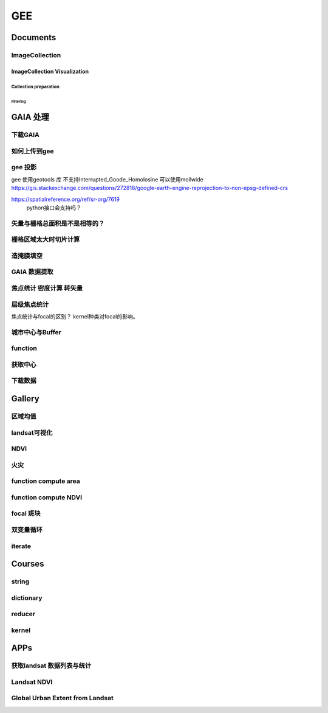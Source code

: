 ^^^^^^
GEE
^^^^^^
Documents
#############

ImageCollection
======================
ImageCollection Visualization
---------------------------------
Collection preparation
*************************
Filtering
"""""""""""""""

GAIA 处理
##############

下载GAIA
===================
.. code-block:: python
    :linenos:
        
    import requests
    import re
    url = 'http://data.ess.tsinghua.edu.cn/data/GAIA/GAIA_1985_2018_00_008.tif'
    r = requests.get(url, allow_redirects=True)
    #if r.headers.get( 'Content-Type')== 'Content-Type':
    r.content

    f = open("demo.txt")
    line = f.read()
    f.close()

    pattern = re.compile("GAIA_1985_2018(_\-?\d{2})(_\-?\d{3}).tif")  
    result = pattern.findall(line)

    for i in result:
        url = "http://data.ess.tsinghua.edu.cn/data/GAIA/GAIA_1985_2018"+i[0]+i[1]+".tif"
        r = requests.get(url, allow_redirects=True)
        name = "GAIA_1985_2018"+i[0]+i[1]+".tif"
        open("../GAIA_Data/"+name, 'wb').write(r.content)


如何上传到gee
================
.. code-block:: python
    :linenos:

    !pip install --upgrade google-cloud-storage
    !gsutil ls gs://gaia-zzz/

    project_id = 'groovy-bay-266911'
    import uuid
    bucket_name = 'colab-sample-bucket-' + str(uuid.uuid1())
    from google.colab import auth
    auth.authenticate_user()

    !gcloud config set project {project_id}

    ## test
    with open('/tmp/to_upload_-01.txt', 'w') as f:
    f.write('my sample file')
    print('/tmp/to_upload.txt contains:')
    !cat /tmp/to_upload_-01.txt
    !gsutil cp /tmp/to_upload_-01.txt gs://gaia-zzz/

    lats = []
    lats.append("%02d"% 0 )
    for i in range(1,80):
        lats.append("%02d" % i)
        lats.append("%03d" % -i)
    for lat in lats:
        AssetID = 'users/zhouzz400/GAIA_2018_lat/GAIA_1985_2018_'+lat
        ImageFile = 'gs://gaia-zzz/GAIA_1985_2018_' + lat + '.tif'
        #print(ImageFile,AssetID)
        line = "earthengine --no-use_cloud_api upload image --asset_id={AssetID} --nodata_value=255 {ImageFile}".format(AssetID=AssetID,ImageFile=ImageFile)
        print(line)
        !eval {line}

gee 投影
============
gee 使用geotools 库 不支持Interrupted_Goode_Homolosine
可以使用mollwide
https://gis.stackexchange.com/questions/272818/google-earth-engine-reprojection-to-non-epsg-defined-crs

https://spatialreference.org/ref/sr-org/7619
 python接口会支持吗？

.. code-block:: javascript
    :linenos:

    var region = "SPA"
    var boun = ee.FeatureCollection("users/zhouzz400/Boundries/worldRegion")
    .filter(ee.Filter.eq("Abbrv",region)).geometry()

    var GAIA = ee.ImageCollection("users/zhouzz400/GAIA")
    .filterBounds(boun).mosaic().clip(boun)
    var GAIA_year = GAIA.gte(4)

    var GAIA_viz = {min:0,max:34,palette:["000000","ff0000"]}
    //Map.addLayer(GAIA,GAIA_viz)

    function getArea(image,boun){
    var area_imag = image.multiply(ee.Image.pixelArea())
    var sumarea = ee.Number(area_imag.reduceRegion(
                    {"reducer": ee.Reducer.sum(),
                    "scale": 30,
                    "geometry":boun
                    })
                    .get("b1") )
    return sumarea}
    var area = getArea(GAIA_year,boun)

    //Lambert cylindrical projection epsg:9843
    // WKT string
    var wkt = ' \
    PROJCS["World_Mollweide", \
        GEOGCS["GCS_WGS_1984", \
        DATUM["WGS_1984", \
            SPHEROID["WGS_1984",6378137,298.257223563]], \
        PRIMEM["Greenwich",0], \
        UNIT["Degree",0.017453292519943295]], \
        PROJECTION["Mollweide"], \
        PARAMETER["False_Easting",0], \
        PARAMETER["False_Northing",0], \
        PARAMETER["Central_Meridian",0], \
        UNIT["Meter",1], \
        AUTHORITY["EPSG","54009"]]';

    var proj_mollweide = ee.Projection(wkt);
    var boun_moll = boun.transform(proj_mollweide,
    ee.ErrorMargin(10))
    print(boun_moll.area(ee.ErrorMargin(1000)))//5010868555175.95
    print(boun.area(ee.ErrorMargin(1000)))//5010868555175.796
    print(boun.area(ee.ErrorMargin(10),proj_mollweide))//5022090468716.392

矢量与栅格总面积是不是相等的？
=============================
.. code-block:: javascript
    :linenos:

    var boun2 = ee.FeatureCollection("users/zhouzz400/Boundries/China_Provinces")
    .filter(ee.Filter.eq("Name","湖北省")).geometry()

    var GAIA = ee.ImageCollection("users/zhouzz400/GAIA")
    .filterBounds(boun2)

    Map.addLayer(GAIA.mosaic().clip(boun2))
    Map.addLayer(boun2)
    print("mosaic area:",getArea(GAIA.mosaic())) //185940066188.5224

    function getArea(image){
    var a = ee.Image(image).gte(0).clip(boun2)
    var area_imag = a.multiply(ee.Image.pixelArea())
    var sumarea = ee.Number(area_imag.reduceRegion(
                    {"reducer": ee.Reducer.sum(),
                    "scale": 300,
                    "geometry":boun2
                    })
                    .get("b1") )
    return sumarea
    }
    var area = GAIA.toList(10).map(getArea).reduce(ee.Reducer.sum())
    print("map imgcol area:",area)//185905517767.81976
    print("boun area:",boun2.area(ee.ErrorMargin(1)))//186114667454.5676

    // peojection area
    var wkt = ' \
    PROJCS["World_Mollweide", ["GCS_WGS_1984", ["WGS_1984",SPHEROID["WGS_1984",6378137,298.257223563]],PRIMEM["Greenwich",0],UNIT["Degree",0.017453292519943295]],PROJECTION["Mollweide"],PARAMETER["False_Easting",0],PARAMETER["False_Northing",0],PARAMETER["Central_Meridian",0],UNIT["Meter",1],AUTHORITY["EPSG","54009"]]';

    var proj_mollweide = ee.Projection(wkt);
    print("boun transform area:",boun2.transform(proj_mollweide,ee.ErrorMargin(1)).area(ee.ErrorMargin(1))) //186114667454.5346
    print("boun areapro area:",boun2.area(ee.ErrorMargin(10),proj_mollweide))//186531461977.6914

    function getAreaProject(image){
    var a = ee.Image(image).gte(0).reproject(proj_mollweide).clip(boun2)
    var area_imag = a.multiply(ee.Image.pixelArea())
    var sumarea = ee.Number(area_imag.reduceRegion(
                    {"reducer": ee.Reducer.sum(),
                    "scale": 30,
                    "geometry":boun2
                    })
                    .get("b1") )
    return sumarea
    }
    var area = GAIA.toList(70).map(getArea).reduce(ee.Reducer.sum())
    print("img reproject area:",area)//185905517767.81976

    mosaic area:
    185940066188.5224
    map imgcol area:
    185905517767.81976
    boun area:
    186114667454.5676
    boun transform area:
    186114667454.5346
    boun areapro area:
    186531461977.6914
    img reproject area:
    185905517767.81976

栅格区域太大时切片计算
==========================
.. code-block:: javascript
    :linenos:

    var b = ee.Array(lslat).reshape([60,1])
    var region = "SPA"
    var boun = ee.FeatureCollection("users/zhouzz400/Boundries/worldRegion")
    .filter(ee.Filter.eq("Abbrv",region)).geometry()
    var bound = ee.List(boun.bounds().coordinates().get(0))
    var pro = boun.bounds().projection()
    print(boun.bounds().coordinates())
    Map.addLayer(boun.bounds())
    var left = ee.Number(ee.List(bound.get(0)).get(0)).floor()
    var right = ee.Number(ee.List(bound.get(1)).get(0)).ceil()
    var down = ee.Number(ee.List(bound.get(0)).get(1)).floor()
    var up = ee.Number(ee.List(bound.get(2)).get(1)).ceil()

    //92,236,-30,29
    var rec = ee.Geometry.Rectangle([left, down,right, up],null,false)

    // var ls = ee.List([])
    // for(var i = left; i < right; i++) {
    //   for (var j = down; i< up; i++){
    //     var rec = ee.Geometry.Rectangle([i, j,i.add(1), j.add(1)],null,false)
    //     ls.evaluate(function(rec){  //行不通，push不进去
    //       ls.add(rec)
    //       return ls})
    //   }
    // }

    // var lslat = ee.List.sequence(down,up)
    // var lslng = ee.List.sequence(left,right)
    var down = ee.Number(0)
    var left = ee.Number(90)
    var lslat = ee.List.sequence(down,down.add(10))
    var lslng = ee.List.sequence(left,left.add(10))
    var ls = lslat.map(function(lat){
    var y = lslng.map(function(lng){
    return ee.List([lat,lng])
    })
    return y
    })

    //var array = ee.Array(ls).reshape([8700,2])
    var array = ee.Array(ls).reshape([121,2])
    var rect = array.toList().map(function(point){
    var x = ee.Number(ee.List(point).get(0))
    var y = ee.Number(ee.List(point).get(1))
    var rec = ee.Geometry.Rectangle([y,x.subtract(1) ,y.add(1), x],null,false)
    return rec
    })
    //var rectg = ee.List(ee.Geometry.MultiPolygon(rect))
    Map.addLayer(ee.Geometry.MultiPolygon(rect))
    var area = rect.map(function(fets){
    var fet = ee.Geometry(fets)
    var GAIA = ee.ImageCollection("users/zhouzz400/GAIA")
    .filterBounds(fet).mosaic().clip(fet).gte(0)
    var a = ee.Image(GAIA)
    var area_imag = a.multiply(ee.Image.pixelArea())
    var sumarea = ee.Number(area_imag.reduceRegion(
                {"reducer": ee.Reducer.sum(),
                "scale": 300,
                "geometry":fet
                })
                .get("b1") )
    return sumarea
    })
    var area = area.reduce(ee.Reducer.sum())
    print(area)
    //3151140115.2027273
    //6305539433.349972
    //1482707901266.5425


造掩膜填空
=====================

.. code-block:: javascript
    :linenos:

    var region = "SPA"
    var boun = ee.FeatureCollection("users/zhouzz400/Boundries/worldRegion")
    .filter(ee.Filter.eq("Abbrv",region)).geometry()

    var GAIA = ee.ImageCollection("users/zhouzz400/GAIA")
    .filterBounds(boun).mosaic().clip(boun)
    var GAIA_viz = {min:0,max:34,palette:["000000","ff0000"]}
    //Map.addLayer(GAIA,GAIA_viz)

    var GAIA_masked = GAIA.updateMask(GAIA.gte(1))
    var emp = ee.Image.constant(0).select(["constant"],["b1"])
    //print(emp.get("system:band_names"))
    //print(emp.propertyNames())
    print(emp)
    var x = ee.ImageCollection([GAIA_masked,emp]).mosaic()
    Map.addLayer(x,{min:0,max:1,palette:["000000","ff0000"]})
    print(x)


.. code-block:: javascript
    :linenos:

    var region = "SPA"
    var boun = ee.FeatureCollection("users/zhouzz400/Boundries/worldRegion")
    .filter(ee.Filter.eq("Abbrv",region)).geometry()

    var GAIA = ee.ImageCollection("users/zhouzz400/GAIA")
    .filterBounds(boun).mosaic()

    var emp = ee.Image(1).select(["constant"],["b1"])

    var GAIA_mask = GAIA.mask().toUint8()
    var mask= ee.ImageCollection([GAIA_mask,GAIA]).mosaic().reduce(ee.Reducer.min())
    var g = GAIA.updateMask(mask)
    Map.addLayer(g,{min:0,max:34,palette:["000000","ff0000"]})

    var bound = ee.List(boun.bounds().coordinates().get(0))
    var pro = boun.bounds().projection()
    Map.addLayer(boun.bounds())
    var left = ee.Number(ee.List(bound.get(0)).get(0)).floor()
    var right = ee.Number(ee.List(bound.get(1)).get(0)).ceil()
    var down = ee.Number(ee.List(bound.get(0)).get(1)).floor()
    var up = ee.Number(ee.List(bound.get(2)).get(1)).ceil()

    //92,236,-30,29

    var rec = ee.Geometry.Rectangle([left, down,right, up],null,false)

    var lslat = ee.List.sequence(down,up)
    var lslng = ee.List.sequence(left,right)
    var ls = lslat.map(function(lat){
    var y = lslng.map(function(lng){
        return ee.List([lat,lng])
    })
    return y
    })

    var array = ee.Array(ls).reshape([8700,2])
    var rect = array.toList().map(function(point){
    var x = ee.Number(ee.List(point).get(0))
    var y = ee.Number(ee.List(point).get(1))
    var rec = ee.Geometry.Rectangle([y,x.subtract(1) ,y.add(1), x],null,false)
    return rec
    })
    //var rectg = ee.List(ee.Geometry.MultiPolygon(rect))
    Map.addLayer(ee.Geometry.MultiPolygon(rect))
    var area = rect.map(function(fets){
    var fet = ee.Geometry(fets)
    var a = ee.Image(g.clip(boun).gte(3))
    var area_imag = a.multiply(ee.Image.pixelArea())
    var sumarea = ee.Number(area_imag.reduceRegion(
                    {"reducer": ee.Reducer.sum(),
                    "scale": 300,
                    "geometry":fet
                    })
                    .get("b1") )
    return sumarea
    })
    var area = area.reduce(ee.Reducer.sum())
    print(area)


.. code-block:: javascript
    :linenos:

    var bound = ee.List(boun.bounds().coordinates().get(0))
    var pro = boun.bounds().projection()
    Map.addLayer(boun.bounds())
    var left = ee.Number(ee.List(bound.get(0)).get(0)).floor()
    var right = ee.Number(ee.List(bound.get(1)).get(0)).ceil()
    var down = ee.Number(ee.List(bound.get(0)).get(1)).floor()
    var up = ee.Number(ee.List(bound.get(2)).get(1)).ceil()

    //92,236,-30,29

    var rec = ee.Geometry.Rectangle([left, down,right, up],null,false)
    var down = ee.Number(0)
    var lslat = ee.List.sequence(down,down.add(14),6)
    var lslng = ee.List.sequence(left,left.add(24),6)
    // var lslat = ee.List.sequence(down,up)
    // var lslng = ee.List.sequence(left,right)
    var ls = lslat.map(function(lat){
    var y = lslng.map(function(lng){
        return ee.List([lat,lng])
    })
    return y
    })
    var array = ee.Array(ls).reshape([15,2])


    var rect = array.toList().map(function(point){
    var x = ee.Number(ee.List(point).get(0))
    var y = ee.Number(ee.List(point).get(1))
    var rec = ee.Geometry.Rectangle([y,x.subtract(6) ,y.add(6), x],null,false)
    return rec
    })
    //var rectg = ee.List(ee.Geometry.MultiPolygon(rect))
    Map.addLayer(ee.Geometry.MultiPolygon(rect))
    var area = rect.map(function(fets){
    var fet = ee.Geometry(fets)
    var a = ee.Image(g.clip(boun).gte(3))
    var area_imag = a.multiply(ee.Image.pixelArea())
    var sumarea = ee.Number(area_imag.reduceRegion(
                    {"reducer": ee.Reducer.sum(),
                    "scale": 300,
                    "geometry":fet
                    })
                    .get("b1") )
    return sumarea
    })
    var area = area.reduce(ee.Reducer.sum())
    print(area)

GAIA 数据提取
==================
.. code-block:: javascript
    :linenos:
    
    var year_dic = ee.Dictionary({34:1985,33:1986,32:1987,31:1988,
        30:1989,29:1990,28:1991,27:1992,26:1993,25:1994,24:1995,23:1996,22:1997,21:1998,
        20:1999,19:2000,18:2001,17:2002,16:2003,15:2004,14:2005,13:2006,12:2007,11:2008,
        10:2009, 9:2010, 8:2011, 7:2012, 6:2013, 5:2014, 4:2015, 3:2016, 2:2017, 1:2018,})
    var yDic = ee.List([34,29,24,19,14,9,4,1])

    var gaia = ee.ImageCollection("users/zhouzz400/GAIA")
        .filterBounds(geometry).mosaic().clip(geometry)
    //Map.addLayer(gaia,{min:1,max:34,palette:["white","blue","red"]})
    Map.addLayer(gaia.gte(33)) //  1986年

焦点统计 密度计算 转矢量
=========================
.. code-block:: javascript
    :linenos:
    
    // 34年渐变
    var sh = ee.Image("users/zhouzz400/shanghai_GAIA");
    print(sh);

    var Viz_Color =  {palette:['blue', 'purple', 'cyan', 'green', 'yellow', 'red']}
    var Viz_GAIA = {min: 1, max: 34, palette: ['FFFFFF', 'FF0000']};
    Map.addLayer(sh,Viz)

    // 某一年不透水面
    var sh_10 = sh.gte(9)

    var Viz2 = {min: 0, max: 1, palette: ['FFFFFF', 'FF0000']};
    Map.addLayer(sh_10,Viz2)

    // 焦点统计
    var ker_sq = ee.Kernel.square({
    radius: 3, units: 'pixels', normalize: false
    });
    
    // ee.Kernel.circle(7)
    var ker_st = sh_10.reduceNeighborhood({
    reducer: ee.Reducer.mean(),
    kernel: ker_sq,
    });

    var des_25 = ker_st.gte(0.25).selfMask().rename('Dens_25');
    //Map.addLayer(des_25,Viz4)
    //print(des_25)

    // 识别斑块
    var objectId = des_25.connectedComponents({
    connectedness: ee.Kernel.plus(1),
    maxSize: 256
    });
    Map.addLayer(objectId.randomVisualizer(), null, 'Objects');

    // 栅格转矢量
    var des_25_v = des_25.reduceToVectors({
    scale: 80,
    geometryType: 'polygon',
    eightConnected: false,
    labelProperty: 'zone',}
    );
    Map.addLayer(des_25_v);


层级焦点统计
================
焦点统计与focal的区别？
kernel种类对focal的影响。

.. code-block:: javascript
    :linenos:
        
    var Viz_GAIA = {min: 1, max: 34, palette: ['FFFFFF', 'FF0000']};
    Map.addLayer(sh,Viz_GAIA)

    var sh_10 = sh.gte(9)

    var ker_sq = ee.Kernel.circle({
    radius: 10, units: 'pixels', normalize: false
    });

    // ee.Kernel.circle(7)
    var ker_st1 = sh_10.reduceNeighborhood({
    reducer: ee.Reducer.mean(),
    kernel: ker_sq,
    });

    var Viz_Dens = {min: 0, max: 1, palette: ['FFFFFF', 'FF0000']};
    var des_50_1 = ker_st1.gte(0.7);
    Map.addLayer(des_50_1,Viz_Dens)
    print(des_50_1)

    var ker_st2 = des_50_1.reduceNeighborhood({
    reducer: ee.Reducer.mean(),
    kernel: ker_sq,
    });

    var des_50_2 = ker_st2.gte(0.7);
    Map.addLayer(des_50_2,Viz_Dens)
    print(des_50_2)


    var ker_st3 = des_50_2.reduceNeighborhood({
    reducer: ee.Reducer.mean(),
    kernel: ker_sq,
    });

    var des_50_3 = ker_st3.gte(0.7);
    Map.addLayer(des_50_3,Viz_Dens)
    print(des_50_3)

    var objectId = des_50_3.connectedComponents({
    connectedness: ee.Kernel.plus(1),
    maxSize: 256
    });
    Map.addLayer(objectId.randomVisualizer(), null, 'Objects');



城市中心与Buffer
================
.. code-block:: javascript
    :linenos:
    
    var fid = ee.Number(857683023); //墨西哥城
    var center = ee.FeatureCollection("users/zhouzz400/Boundries/city_center")
        .filter(ee.Filter.eq("wof_id",fid)).geometry();
    var region = center.buffer(31000)
    var GAIA = ee.ImageCollection("users/zhouzz400/GAIA")
        .filterBounds(region).mosaic().clip(region)
    var gaia_viz = {min:0,max:34,palette:["FFFFFF","FF0000"]}
    Map.addLayer(GAIA,gaia_viz)

function
==================


.. code-block:: javascript
    :linenos:
    
    function func1(yIndex){
        yIndex = ee.Number(yIndex)
        var year = ee.Number(year_dic.get(yIndex))
        var GAIA_year = GAIA.gte(yIndex)
        var water = ee.ImageCollection("JRC/GSW1_1/YearlyHistory")
            .filter(ee.Filter.eq("year",year)).first().neq(1)
        var dis_list = ee.List.sequence(1000,30000,1000)
        function getUrban(dis){
            var buffer = center.buffer(dis)
            var buffer_urban = GAIA_year.eq(1).clip(buffer)
            var area_imag = buffer_urban.multiply(ee.Image.pixelArea());
            var sumarea = ee.Number(area_imag.reduceRegion({"reducer": ee.Reducer.sum(),"scale": 30,"maxPixels": 1e9}).get("b1") )
            return sumarea
        }
        var areaA_urban = dis_list.map(getUrban)
        return areaA_urban
    }
    print(func1(34))
    var res = yDic.map(func1)
    print(res)



获取中心
===========
.. code-block:: javascript
    :linenos:
    
    var imageCollection = ee.ImageCollection("NOAA/VIIRS/DNB/MONTHLY_V1/VCMSLCFG"),
        imageCollection2 = ee.ImageCollection("NOAA/DMSP-OLS/NIGHTTIME_LIGHTS"),
        table = ee.FeatureCollection("users/zhouzz400/Boundries/China_Provinces");
    // // var imgc = imageCollection.filterDate("2014-01-01","2016-01-01").select("avg_rad");
    // var imgc = imageCollection2.filterDate("2011-01-01","2012-01-01").select("stable_lights");
    // var img = imgc.reduce(ee.Reducer.max()).clip(table)
    // //var img = imgc.first()
    // var viz = {min:0,max:60,palette:["000000","0000FF","FF0000"]}
    // //Map.addLayer(img,viz);
    // print(img)

    // var ker_sq = ee.Kernel.square({
    //   radius: 10, units: 'pixels', normalize: false
    // });

    //     // ee.Kernel.circle(7)
    // var ker_st = img.reduceNeighborhood({
    //   reducer: ee.Reducer.mean(),
    //   kernel: ker_sq,
    // }).gte(63).eq(1);

    // //var viz2 = {min:0,max:1,palette:["cccccc","FF0000"],opacity:0.5}
    // var viz3 = {min:0,max:1,palette:["cccccc","0000FF"]}
    // //Map.addLayer(img.gte(63).eq(1),viz2);
    // Map.addLayer(ker_st,viz3);
    // print(ker_st);

    // // // Define a boxcar or low-pass kernel.
    // // var boxcar = ee.Kernel.square({
    // //   radius: 100, units: 'pixels', normalize: true
    // // });

    // // // Smooth the image by convolving with the boxcar kernel.
    // // var smooth = ker_st.convolve(boxcar);
    // // Map.addLayer(smooth);

    // var center_area = ker_st.eq(1).selfMask();
    // Map.addLayer(center_area, {palette: 'FF00FF'});

    // var objectId = center_area.connectedComponents({
    //   connectedness: ee.Kernel.plus(1),
    //   maxSize: 256
    // }).select("stable_lights_max_mean");
    // //Map.addLayer(objectId.randomVisualizer(), null, 'Objects');
    // print(objectId)
    // // Compute the number of pixels in each object defined by the "labels" band.

    // var des_25_v = objectId.reduceToVectors({
    //   geometry: table,
    //   scale:3000,
    //   geometryType: 'polygon',
    //   eightConnected: false,
    //   }
    //   );
    // // Display object pixel count to the Map.
    // Map.addLayer(des_25_v);
    // print(des_25_v)


    var modis = ee.Image(ee.ImageCollection('OREGONSTATE/PRISM/AN81d').first())
        .select('ppt');
    var proj = modis.projection();
    // Load a Japan boundary from the Large Scale International Boundary dataset.
    var japan = ee.FeatureCollection('USDOS/LSIB_SIMPLE/2017')
    .filter(ee.Filter.eq('country_na', 'France'));

    // Load a 2012 nightlights image, clipped to the Japan border.
    // var nl2012 = ee.Image('NOAA/DMSP-OLS/NIGHTTIME_LIGHTS/F182013')
    //   .select('stable_lights')
    //   .clipToCollection(japan)
    // //  .reproject({crs:"SR-ORG:6974"});
    // Map.addLayer(nl2012)
    var nl = ee.Image('NOAA/DMSP-OLS/NIGHTTIME_LIGHTS/F182013')
    var projnl = nl.projection() 


    var nl2012 = ee.ImageCollection('NOAA/DMSP-OLS/NIGHTTIME_LIGHTS')
        .filterDate("1993-01-01","2014-01-01")
        .select('stable_lights')
        .reduce(ee.Reducer.mean())
        .reproject({crs:projnl})
        .clipToCollection(japan)
    print(nl2012.projection())
    // 
    // .reduce(ee.Reducer.mean()) )
    // .clipToCollection(japan)
    //  .reproject({crs:"SR-ORG:6974"});
    Map.addLayer(nl2012)


    var zones2 = nl2012.reduceResolution({
    reducer:ee.Reducer.mean(),
    maxPixels:1024,}).reproject({
        crs:proj
    });

    var zones3 = zones2.gte(60).selfMask()
    // Define arbitrary thresholds on the 6-bit nightlights image.
    print(zones3);
    //Map.addLayer(zones3,{min:0,max:1,palette:["000000","FF00FF"]});

    //SR-ORG:6974

    var objectId = zones3.connectedComponents({
        connectedness: ee.Kernel.plus(1),
        maxSize: 256
        }).select("stable_lights_mean");
    Map.addLayer(objectId.randomVisualizer(), null, 'Objects');
    print(objectId);
    // Compute the number of pixels in each object defined by the "labels" band.

    var des_25_v = objectId.reduceToVectors({
        geometry: japan,
        scale:3000,
        tileScale :4,
        geometryType: 'polygon',
        eightConnected: false,
    })
    // Display object pixel count to the Map.
    Map.addLayer(des_25_v,{palette:"ffffff"});
    print(des_25_v)

    var getCentroid = function(feature){
        //var keepProperties = ['name', 'huc6', 'tnmid', 'areasqkm'];
        // Get the centroid of the feature's geometry.
        var centroid = feature.centroid(ee.ErrorMargin(10000));
        // Return a new Feature, copying properties from the old Feature.
        return ee.Feature(centroid)//.copyProperties(feature, keepProperties);
    };

    // Map the centroid getting function over the features.
    var centroids = des_25_v.map(getCentroid);

    // Display the results.
    Map.addLayer(centroids, {color: 'FF0000'}, 'centroids');

    print(centroids)

下载数据
=============
.. code-block:: javascript
    :linenos:

    var water1 = ee.Image("JRC/GSW1_1/YearlyHistory/1995")
    var water2 = ee.Image("JRC/GSW1_1/YearlyHistory/1996")
    var image = ee.ImageCollection([water1,water2])
        .reduce(ee.Reducer.mean()).rename("FVC").toFloat()
    print(image)
    var geometry = ee.Geometry.Rectangle([179, 90, 180, 89.9]);
    Export.image.toDrive({
        image: image,
        description: 'YearlyHistory/1995',
        scale: 30,
        region: geometry,
        fileFormat: 'GeoTIFF',
    });





Gallery
################

区域均值
========================
.. code-block:: javascript
    :linenos:

    var point = /* color: #98ff00 */ee.Geometry.Point([114.3362584771894, 30.54952805541824]),
        l8 = ee.ImageCollection("LANDSAT/LC08/C01/T1_TOA"),
        bare = /* color: #c24823 */ee.Geometry.Polygon(
            [[[114.30517811719619, 30.554663336996253],
            [114.30161614362441, 30.552224189574872],
            [114.30958338525011, 30.55368954007891],
            [114.30803843285753, 30.5546134528199]]]),
        veget = /* color: #ff0000 */ee.Geometry.Polygon(
            [[[114.48716604174274, 30.507213819178254],
            [114.4845928059624, 30.5054401948097],
            [114.48682294356126, 30.505144587441116],
            [114.4883667488358, 30.505144633458844],
            [114.49162631694242, 30.504848979348527],
            [114.49368490531106, 30.506622614826078]]]),
        water = /* color: #00ff00 */ee.Geometry.Polygon(
            [[[114.28774101355862, 30.565245523015815],
            [114.28482277015041, 30.561845853255953],
            [114.28516609290432, 30.5602198821312],
            [114.28774101355862, 30.559480795340228],
            [114.29237587073635, 30.563619608862606]]]);

    var bands = ["B2","B3","B4","B5","B6","B7"];
    var image = ee.Image(l8
    .filterBounds(point)
    .sort("CLOUD_COVER")
    .first())
    .select(bands);

    Map.addLayer(image,{bands:["B4","B3","B2"],max:0.3},"image");

    var bareMean = image.reduceRegion({
    reducer:ee.Reducer.mean(),
    geometry:bare,
    scale:30,
    }).values();
    
    var vegetMean = image.reduceRegion({
    reducer:ee.Reducer.mean(),
    geometry:veget,
    scale:30,
    }).values();
    
    var waterMean = image.reduceRegion({
    reducer:ee.Reducer.mean(),
    geometry:water,
    scale:30,
    }).values();
    
    var chart = ui.Chart.image.regions(image,ee.FeatureCollection([
    ee.Feature(bare, {label:"bare"}),
    ee.Feature(veget,{label:"vaget"}),
    ee.Feature(water,{label:"water"})]),
    ee.Reducer.mean(),30,"label",[0.48,0.56,0.65,0.86,1.61,2.2]
    );
    print(chart);

    var endmembers = ee.Array.cat([bareMean,vegetMean,waterMean],1);
    var arrayImage = image.toArray().toArray(1);
    var unmixed = ee.Image(endmembers).matrixSolve(arrayImage);
    var unmixedImage = unmixed.arrayProject([0])
                            .arrayFlatten([["bare","veget","water"]]);
    Map.addLayer(unmixedImage,{},"fractions")


landsat可视化
=================================
.. code-block:: javascript
    :linenos:

    //loading the image using the image ID
    var Souht_Texas = ee.Image("LANDSAT/LC8_L1T/LC80260412016037LGN00")

    //zoom to the image
    Map.centerObject(Souht_Texas,10);

    var Color = {bands:["B5","B4","B3"],min: 5000,max: 15000,gamma: [0.95,1.1,1]};

    //add the image to the map at 
    Map.addLayer(Souht_Texas,Color,"True Color");

.. code-block:: javascript
    :linenos:

    //Location for bounds, in this case the city of El Paso,Use the inspector tool
    var city= ee.Geometry.Point(114.3,30.6);

    // Create a variable using the Geometry function Point,lat and lon
    //Add the point to the map
    Map.addLayer(city);

    //Datas of intrest
    var start = ee.Date("2013-5-30");
    var finish = ee.Date("2015-12-1");

    //create image collection
    var Wuhan = ee.ImageCollection("LANDSAT/LC08/C01/T1")
    .filterBounds(city)
    .filterDate(start,finish)
    .sort("CLOUD_COVER",false);

    // Get the number of image 
    var count = Wuhan.size();
    print("size of collection Wuhan",count);

    //Sort by a cloud cover property,get the least cloud image
    var Best = ee.Image(Wuhan.sort("CLOUD_COVER").first());
    print("size of collection Wuhan",Best);

    //get metadata
    var data = Best.get("DATE_ACQUIRED")
    print("date taken",data)

    Map.centerObject(Wuhan,10);

    var Color = {bands:["B4","B3","B2"],min: 5000,max: 15000,gamma: [0.95,1.1,1]};

    //add the image to the map at 
    Map.addLayer(Best,Color,"True Color");


NDVI
===============

.. code-block:: javascript
    :linenos:
        
    //Location for bounds, in this case the city of El Paso,Use the inspector tool
    var city= ee.Geometry.Point(114.3,30.6);

    // Create a variable using the Geometry function Point,lat and lon
    //Add the point to the map
    Map.addLayer(city);

    //Datas of intrest
    var start = ee.Date("2013-5-30");
    var finish = ee.Date("2015-12-1");

    //create image collection
    var Wuhan = ee.ImageCollection("LANDSAT/LC08/C01/T1")
    .filterBounds(city)
    .filterDate(start,finish)
    .sort("CLOUD_COVER",false);

    // Get the number of image 
    var count = Wuhan.size();
    print("size of collection Wuhan",count);

    //Sort by a cloud cover property,get the least cloud image
    var Best = ee.Image(Wuhan.sort("CLOUD_COVER").first());
    print("size of collection Wuhan",Best);

    //get metadata
    var data = Best.get("DATE_ACQUIRED")
    print("date taken",data)

    Map.centerObject(Wuhan,10);

    var Color = {bands:["B4","B3","B2"],min: 5000,max: 15000,gamma: [0.95,1.1,1]};

    //add the image to the map at 
    Map.addLayer(Best,Color,"True Color");

    //----------------------------------------------------------------
    var B4_Red = Best.select("B4");
    var B5_NIR = Best.select("B5");

    var ndvi1 = B5_NIR.subtract(B4_Red).divide(B5_NIR.add(B4_Red));

    var ndvi2 = Best.expression(
        "(B5-B4)/(B5+B4",{
            "B5": B5_NIR,
            "B4": B4_Red
    });
    var ndvi_palette =
    'FFFFFF, CE7E45, DF923D, F1B555, FCD163, 99B718, 74A901, 66A000, 529400,'+
    '3E8601, 207401, 056201, 004C00, 023B01, 012E01, 011D01, 011301';
    
    Map.addLayer(ndvi1,{min:-0.1,max:0.1,palette:ndvi_palette},"NDVI 1")

火灾
================

.. code-block:: javascript
    :linenos:

    var dataset = ee.ImageCollection('MODIS/006/MCD64A1')
                    .filter(ee.Filter.date('2019-01-01', '2020-01-01'));
    var burnedArea = dataset.select('BurnDate');
    var burnedAreaVis = {
    min: 30.0,
    max: 365.0,
    palette: ['4e0400', '951003', 'c61503', 'ff1901'],
    };
    Map.setCenter(6.746, 46.529, 2);
    Map.addLayer(burnedArea, burnedAreaVis, 'Burned Area');


function compute area
===========================

.. code-block:: javascript
    :linenos:

    var Cities = ee.FeatureCollection("users/zhouzz400/Boundries/China_Cities")
    print(Cities);

    function Add_Area(feature){
    var the_Area = ee.Number(feature.area())
    return feature.set("Area_km2",the_Area.divide(1000*1000))
    }

    var City_with_Area = Cities.map(Add_Area);

    print(Cities.first(),City_with_Area.first());


function compute NDVI
===========================

.. code-block:: javascript
    :linenos:

    var L8 = ee.ImageCollection("LANDSAT/LC08/C01/T1_TOA")
    .filterBounds(ee.Geometry.Point(107.193,29.1373))
    .filterDate("2019-01-01","2020-01-01")
    .select("B[4,5]")
    .limit(3);
    
    function add_NDVI(image){
    var NDVI = image.normalizedDifference(["B5","B4"]);
    return image.addBands(NDVI);
    }

    var L8_NDVI = L8.map(add_NDVI);

    print(L8.first(),L8_NDVI.first());
    Map.addLayer(L8_NDVI.select("nd"));
    Map.addLayer(L8.limit(1).select("B[4,5]").mean());

focal 斑块
===============
.. code-block:: javascript
    :linenos:

    var table2 = ee.FeatureCollection("users/zhouzz400/Boundries/UrbanDensity50_2015"),
        table = ee.FeatureCollection("users/zhouzz400/Boundries/UrbanDensity100_2015"),
        geometry = ee.Geometry.Polygon(
            [[[100.99709998976684, 33.5381776358804],
            [100.99709998976684, 22.143132836963183],
            [126.17776405226684, 22.143132836963183],
            [126.17776405226684, 33.5381776358804]]], null, false);
    var demo = table2.filterBounds(geometry).map(function (feature){ 
        return feature.set({demo:1}).centroid();
    })
    Map.addLayer(table2)
    Map.addLayer(demo)
    var demo2 = table2.filterBounds(geometry).map(function (feature){ 
        return feature.set({demo:1});
    })
    // print(demo.limit(3))
    var image = demo2.reduceToImage(ee.List(["demo"]),ee.Reducer.anyNonZero())

    var focal_2 = image.focal_min(1,"plus","pixels",15)
    Map.addLayer(image)
    Map.addLayer(focal_2)


双变量循环
=================
.. code-block:: javascript
    :linenos:

    var X = ee.List([1,2,3])
    var Y = ee.List([1,2,3])
    var Z = X.map(function (x){
    return Y.map(function(y){
        return x+y
    })
    })

iterate
===============
.. code-block:: javascript
    :linenos:

    var table = ee.FeatureCollection("users/rawailnaeem/CA");
    var S1 = ee.ImageCollection("COPERNICUS/S1_GRD");
    Map.addLayer(table);

    var t = table.limit(1000);
    print(t);
    var Sentinel1 = S1.filterMetadata('instrumentMode', 'equals', 'IW')
                    .filterDate('2016-04-01','2016-08-30' )
                    .filterMetadata('resolution_meters', 'equals' , 10)
                    .filterBounds(t);

    var S1dates = Sentinel1.toList(Sentinel1.size()).map(function(img){
    var idate = ee.Image(img).date();
    return ee.Date.fromYMD(
        idate.get('year'),
        idate.get('month'),
        idate.get('day')
    ).millis()
    });

    // print images dates
    print(S1dates.map(function(millis) {
    return ee.Date(millis).format();
    }));

    var newfc = ee.List(t.iterate(function(feat, ini){
    // cast
    var ini = ee.List(ini);
    var feat = ee.Feature(feat);

    // get src date
    var srcd = ee.String(feat.get('SrcImgDate'));
    var year = ee.Number.parse(srcd.slice(0, 4));
    var month = ee.Number.parse(srcd.slice(4, 6));
    var day = ee.Number.parse(srcd.slice(6, 8));

    var date = ee.Date.fromYMD(year, month, day).millis();

    var condition = S1dates.contains(date);

    return ee.Algorithms.If(condition, ini.add(feat), ini);
    }, ee.List([])));

    var newfc = ee.FeatureCollection(newfc);

    print(newfc);




Courses
###########

string
===================
.. code-block:: javascript
    :linenos:

    // create
    var string = ee.String("helloworld");
    // display
    print(string);

    // change
    var cat_string = string.cat("demo");
    print(cat_string);
    var rep_string = cat_string.replace("d","zz","g");//global match
    print(rep_string);

    // split
    var spl_string = string.split("o");
    print(spl_string);

    // match
    var mat_string = string.match("o");
    print(mat_string);

    // slice
    var sli_string = string.slice(1,5);
    print(sli_string);

    // length
    var len_string = string.length()
    print(string, len_string)

    // ## number
    var numb1 = ee.Number(1237834050);
    var numb2 = ee.Number(-3.1435963);

    // transfer
    var int_numb2 = numb2.int8()
    // int = toInt double = toDouble float = toFloat
    print(int_numb2)

    // compare
    // eq neq gt gte lt lte
    // and or not

    // calculate
    //floor round ceil  abs sqrt exp log log10

    // bitwise
    var numb3 = ee.Number(1);
    var numb4 = ee.Number(2);
    var numb_And = numb3.bitwiseAnd(numb4);
    var num_Or = numb3.bitwiseOr(numb4);
    print(numb_And,num_Or);
    // leftshift

    // a great examp
        // var meal= rice(50).wash(100, fliter).zheng(100).cheng(12,A>B)

dictionary
==================
.. code-block:: javascript
    :linenos:

    // create ee.Dictionary()
    var Dic_1 = ee.Dictionary({
    Name:"demo",
    Age:"20"
    })
    var Dic_2 = ee.Dictionary({
    Weight:"30",
    Hight:"30"
    })

    // change dic.combine() dic.set()
    var Dic_combine = Dic_1.combine(Dic_2,true);//use second first when conflict
    print(Dic_combine);

    var Dic_3 = Dic_1.set("Age","30"); // add or change
    print(Dic_3);

    // iquiry dic.keys dic.get dic.values
    print(Dic_1.keys());
    print(Dic_1.values().slice(1,2));
    print(Dic_1.get("Name"));

    // compare dic.contains
    print(Dic_1.contains("Height")); // if exsist?

    // size dic.size()
    print(Dic_1.size());


reducer
==============
.. code-block:: javascript
    :linenos:

    // .count/.countEvery/.first()
    var Reducer_Count = ee.Reducer.count();
    var Reducer_CountEvery = ee.Reducer.countEvery();
    var Reducer_First = ee.Reducer.first();

    var Provinces_Number_1 = China_Provinces.reduceColumns(
    Reducer_Count,["Name"]);
    var Provinces_Number_2 = China_Provinces.reduceColumns(
    Reducer_CountEvery,[]); // count every columns
    var Provinces_First = China_Provinces.reduceColumns(
    Reducer_First,["Name"]);

    Map.addLayer(China_Provinces);
    print(China_Provinces);
    print("Reducer_Count",Provinces_Number_1);
    print("Reducer_CountEvery",Provinces_Number_2);
    print("Refucer_First",Provinces_First);

    // .frequencyHistogram()
    print(China_Cities.limit(10));
    var FrequencyHiso_Reducer = ee.Reducer.frequencyHistogram();
    var City_Frequency = China_Cities.reduceColumns(FrequencyHiso_Reducer,["省份"]);

    var Fig_Histo = ui.Chart.feature.histogram(China_Cities,"省份");
    print(City_Frequency,Fig_Histo);
    Map.addLayer(China_Cities);

    // .allNonZero/.anyNonZero()
    var No_Zero_Reducer = ee.Reducer.allNonZero();
    var Any_Non_Zero_Reducer = ee.Reducer.anyNonZero();
    var List_Test_1 = ee.List([1,2,3,5,9]);
    var List_Test_2 = ee.List([1,4,5,6,0]);

    var Result_1 = List_Test_1.reduce(No_Zero_Reducer);
    var Result_2 = List_Test_1.reduce(Any_Non_Zero_Reducer);
    var Result_3 = List_Test_2.reduce(No_Zero_Reducer);
    var Result_4 = List_Test_2.reduce(Any_Non_Zero_Reducer);

    print("Result_1",Result_1);
    print("Result_2",Result_2);
    print("Result_3",Result_3);
    print("Result_4",Result_4);

    // .toList()
    print(China_Cities.first());
    var Tolist_Reducer = ee.Reducer.toList();
    var City_List = China_Cities.reduceColumns(Tolist_Reducer, ["Prefecture"]);
    print(City_List);

    // .toCollection()
    var Reducer_to_Collection = ee.Reducer.toCollection(["provinces","cities"]);//rename
    print(Reducer_to_Collection);
    var City_Collection = China_Cities.reduceColumns(Reducer_to_Collection,["省份","Prefecture"]);
    print(City_Collection);

    // .product/ sum/ mean/variance/sampleVariance/stdDev/sampleStdDev
    function Add_Area(feature){
    var The_Area = ee.Number(feature.area());
    return feature.set("Area_km2", The_Area.divide(1000*1000));
    }
    var City_WithArea = China_Cities.map(Add_Area);
    print(City_WithArea)
    var Reducer_Product = ee.Reducer.product();
    //var Reducer_Product = ee.Reducer.product();sum,mean,variance,sampleVariance,stdDev
    var Area_Product = City_WithArea.reduceColumns(Reducer_Product,["Area_km2"]);
    print("Area_Product", Area_Product)

    // .max/min/minMax/median/mode
    var Reducer_Max = ee.Reducer.max()
    var Area_Max = City_WithArea.reduceColumns(Reducer_Max,["Area_km2"])
    print("Area_Max",Area_Max)

    // image max
    var image = image.select(["B4","B3","B2"]);
    var maxValue = image.reduce(ee.Reducer.max());
    Map.centerObject(image,8);//zoom
    Map.addLayer(maxValue,{max:13000},"Maximum value image");

    // intervalMean/percentile
    // 0, 50 mean

    // linearFit()
    var Data_X = ee.List([12,13,14,5]);
    var Data_Y = ee.List([14,12,41,14]);

    var Linear_Reducer = ee.Reducer.linearFit();
    var Fited = ee.List([Data_X,Data_Y]).reduce(Linear_Reducer);
    print(Fited);

    // linearFit use to pridict weather
    var createTimeBand = function(image){
    return image.addBands(image.metadata("system:time_start").divide(1e18));
    }
    var collection = ee.ImageCollection("NASA/NEX-DCP30_ENSEMBLE_STATS")
    .filter(ee.Filter.eq("scenario","rcp85"))
    .filterDate(ee.Date("2006-01-01"),ee.Date("2050-01-01"))
    .map(createTimeBand);
    var linearFit = collection.select(["system:time_start","pr_mean"])
    .reduce(ee.Reducer.linearFit());
    print(linearFit);
    Map.addLayer(linearFit,
    {min:0,
    max:[-0.9,8e-5,1],
    bands:["scale","offset","scale"]},
    "fit");
    // setOutputs/getOutputs
    var Reducer_Original = ee.Reducer.minMax();
    var Reducer_Modified = Reducer_Original.setOutputs(["Range_Low","Range_High"]);
    print("Original",Reducer_Original.getOutputs());
    print("Modified",Reducer_Modified.getOutputs());

    // combine
    var Reducer_Max = ee.Reducer.max();
    var Reducer_Min = ee.Reducer.min();
    var Reducer_Combine = Reducer_Max.combine(Reducer_Min);

    var Array_Example = ee.Array([[1,2],
                                [3,4]]); // axis = 0 updown

    var Combine_Reduced_1 = Array_Example.reduce(
    Reducer_Combine, [0], 1);// direction 0 field axis
    var Combine_Reduced_2 = Array_Example.reduce(
    Reducer_Combine, [1], 0);

    print("Max of [1,3] and min of [2,4]",Combine_Reduced_1);
    print("Max of [1,2] and min of [3,4]",Combine_Reduced_2);

    // repeat
    var China_Cities = ee.FeatureCollection("users/zhouzz400/Boundries/China_Cities");
    var Reducer_Repeat = ee.Reducer.frequencyHistogram().repeat(2);
    var Province_City_Frequency = China_Cities.reduceColumns(Reducer_Repeat,["Prefecture","省份"]);
    print(Province_City_Frequency);

    // group
    var countries = ee.FeatureCollection("ft:1S4EB6319wWW2sWQDPhDvmSBIVrD3iEmCLYB7nMM");
    var sums = countries
    .filter(
        ee.Filter.and(
        ee.Filter.neq("Census 2000 Population",null),
        ee.Filter.neq("Census 2000 Housing Units", null))
    )
    .reduceColumns({
        selectors:["Census 2000 Population",
        "Census 2000 Housing Units","StateName"],
        reducer:ee.Reducer.sum().repeat(2).group({
        groupField:2,
        groupName:"state",})
    });
    print(sums);

kernel
==========
.. code-block:: javascript
    :linenos:

    // DEM_Roberts
    var Provinces = ee.FeatureCollection("users/zhouzz400/Boundries/China_Provinces")
    var CQ_table = Provinces.reduceColumns(ee.Reducer.frequencyHistogram(),["Name"])
    var CQ = Provinces.filterMetadata("Name","equals","上海市").geometry()

    var DEM = ee.Image("CGIAR/SRTM90_V4").clip(CQ);

    var DEM_Roberts = DEM.convolve(ee.Kernel.roberts());//卷积
    var DEM_prewitt = DEM.convolve(ee.Kernel.prewitt());
    var DEM_sobel = DEM.convolve(ee.Kernel.sobel());
    var DEM_compass = DEM.convolve(ee.Kernel.compass());
    var DEM_kirsch = DEM.convolve(ee.Kernel.kirsch());

    Map.addLayer(DEM,{min:0,max:2000},"DEM");
    Map.centerObject(CQ,7)
    Map.addLayer(DEM_Roberts,{min:-60,max:60},"DEM_Roberts")
    Map.addLayer(DEM_prewitt,{min:-270,max:270},"DEM_prewitt")
    Map.addLayer(DEM_sobel,{min:-370,max:370},"DEM_sobel")
    Map.addLayer(DEM_compass,{min:-300,max:300},"DEM_compass")
    Map.addLayer(DEM_kirsch,{min:-1100,max:1100},"DEM_kirsch")

    // laplacian4 laplacian8

    // based on distance
    // euclidean/gaussian/manhattan/chebyshev

    // shape kernel
    // circle octagon square diamond cross plus fied

    // operation
    // rotate 90*   add

    // print kernel
    print(ee.Kernel.euclidean(1))
    print(ee.Kernel.gaussian(1))

    // function name(parameters){operation}

APPs
############

获取landsat 数据列表与统计
=================================
.. code-block:: javascript
    :linenos:

    // Load Feature Collections ############################

    // Country Fusion Table
    var countries = ee.FeatureCollection('ft:1tdSwUL7MVpOauSgRzqVTOwdfy17KDbw-1d9omPw');

    // Footprint of Landsat WRS2
    var wrs2_descending = ee.FeatureCollection('ft:1_RZgjlcqixp-L9hyS6NYGqLaKOlnhSC35AB5M5Ll');

    // Load Landsat Image Collections ######################
    var l4_coll = ee.ImageCollection('LANDSAT/LT4_L1T_TOA');  //Aug 22, 1982 - Dec 14, 1993
    var l5_coll = ee.ImageCollection('LANDSAT/LT5_L1T_TOA');  //Jan 1, 1984 - May 5, 2012
    var l7_coll = ee.ImageCollection('LANDSAT/LE7_L1T_TOA');  //Jan 1, 1999 - Apr 30, 2017
    var l8_coll = ee.ImageCollection('LANDSAT/LC8_L1T_TOA');  //Apr 11, 2013 - Apr 30, 2017

    // Add Functions ########################################
    function redraw(key){
        var selectedCountry = ee.Feature(countries.filter(ee.Filter.eq('Country', key)).first());
        Map.centerObject(selectedCountry);
        var selectedCountry_Strg = ee.String(selectedCountry.get('Country'))
    
        // Show country
        var layer0 = ui.Map.Layer(selectedCountry, {color:'purple'}, 'Selected country');
        Map.layers().set(0, layer0);
        
        // show WRS2 footprint
        var wrs2_filtered = wrs2_descending.filterBounds(selectedCountry.geometry());
        var layer1 = ui.Map.Layer(wrs2_filtered, vizParams, 'WRS2 filtered');
        Map.layers().set(1, layer1);
        
        // filter the ImageCollection with the boundary of the selected country
        var iC = merged_collection.filterBounds(selectedCountry.geometry());
        
        iC = iC.map(function(img){
            var year  = img.date().format("Y");            // get the acquisition year
            var CC = img.get('CLOUD_COVER')
            return img.set('year', ee.Number.parse(year)).set('clouds', ee.Number.parse(CC)); // 
    });
        
    var iC_FC = ee.FeatureCollection(iC);            
    var iC_FC_size = iC_FC.size();
    
    var options1 = {
        title: 'Landsat Mission 4-8 - GEE image availability',
        hAxis: {title: 'Year'},
        vAxis: {title: 'Image count'},
        colors: ['red']
    };
    
    var options2 = {
        title: 'Landsat cloud cover',
        hAxis: {title: '% Cloud Cover'},
        vAxis: {title: 'Image count'},
        colors: ['orange']
    };
    
    // Make the histogram, set the options.
    var histogram = ui.Chart.feature.histogram({
        features: iC_FC,
        property: 'year',
        minBucketWidth: 1
    }).setOptions(options1);


    var histogram_CC = ui.Chart.feature.histogram({
        features: iC_FC,
        property: 'clouds',
        minBucketWidth: 5
    }).setOptions(options2);
    // add text to the panel
    
    var iscoveredby = " is covered by ";
    var wrs2_filtered_size = wrs2_filtered.size();
    var LandsatWRSgridsIntotalwere = " Landsat WRS-2 grids. During the lifetime of Landsat Mission 4-8 were ";
    var text = " images collected. Their spatial distribution is shown in the map (red circles), the temporal distribution is shown in the first chart.";
    var text2 = " The relative average cloud cover for each WRS-2 is shown in the map (orange circles), while the 2nd chart shows a histogram of the overall percentage cloud cover."
    var info_text = ee.String(selectedCountry_Strg).cat(iscoveredby).cat(wrs2_filtered_size)
        .cat(LandsatWRSgridsIntotalwere).cat(iC_FC_size).cat(text).cat(text2);
    
    panel.widgets().set(0, histogram);
    panel.widgets().set(1, histogram_CC);
    
    // create centroids
    var centroids = wrs2_filtered.map(getCentroid);
    var fC        = centroids.map(addField);
    
    // buffer centroid according to image counts
    var buffered_points = fC.map(buffer_count).flatten();
    
    // buffer centroid according to cloud percentage
    var buffered_points_cloud = fC.map(buffer_cloud).flatten();
    
    var outlines = empty.paint({featureCollection: buffered_points, color: 1, width: 2});

    // show image count circles
    var filledOutlines = empty.paint(buffered_points).paint(buffered_points, 0, 2).clip(wrs2_filtered);
    var layer2         = ui.Map.Layer(filledOutlines, {palette: ['red'].concat(palette)}, 'Landsat image count');
    Map.layers().set(2, layer2);

    var innerCircles = empty.paint(buffered_points_cloud).paint(buffered_points_cloud, 0, 2).clip(wrs2_filtered);
    var layer3       = ui.Map.Layer(innerCircles, {palette: ['orange'].concat(palette)}, 'Cloud percentage (avg.)');
    Map.layers().set(3, layer3);
    
    info_text.evaluate(function(result) { 
        panel.widgets().set(2, ui.Label(result));
    });

    }  // end - redraw

    // ##################################################
    // This function creates a new feature from the centroid of the geometry.
    var getCentroid = function(feature) {
        // Keep this list of properties.
        var keepProperties = ['PATH', 'ROW'];
        // Get the centroid of the feature's geometry.
        var centroid = feature.geometry().centroid();
        // Return a new Feature, copying properties from the old Feature.
        return ee.Feature(centroid).copyProperties(feature, keepProperties);
    }; // end - getCentroid

    // ##################################################    
    var addField = function(feature) {

        var path       = feature.get('PATH');
        var row        = feature.get('ROW');
        var collection = merged_collection.filter(ee.Filter.eq('WRS_PATH', path)).filter(ee.Filter.eq('WRS_ROW', row));
        var cloud_mean = collection.aggregate_mean('CLOUD_COVER');
        cloud_mean     = ee.Number(cloud_mean);
        var count      = collection.size();
        var f          = count.multiply(100).round();
        var cloud_pct  = cloud_mean.multiply(f).divide(100).round();
        var keepProperties = ['PATH', 'ROW', 'CLOUD_COVER'];
        
        return feature.set({'count': f}).set({'cloud_mean': cloud_mean}).set({'cloud_pct': cloud_pct})
            .copyProperties(feature, keepProperties);
    }; // end - addField

    // ##################################################    
    var buffer_count = function(feature) {
        return ee.FeatureCollection(feature.buffer(feature.get('count')));
    }; // end - buffer_count

    // ##################################################  
    var buffer_cloud = function(feature) {
        return ee.FeatureCollection(feature.buffer(feature.get('cloud_pct')));
    }; // end - buffer_cloud

    // ##################################################    
    ui.root.setLayout(ui.Panel.Layout.absolute());

    // Create a panel with vertical flow layout.
    var panel = ui.Panel({
    layout: ui.Panel.Layout.flow('vertical'),
    style: {position: 'bottom-right', height: '500px', width:'350px'}
    });

    // Create drop down selection

    var vizParams = { color: 'grey', opacity: 0.1 };
    var palette   = ['FF0000', '00FF00', '0000FF'];

    // get country names
    var names = countries.aggregate_array('Country');
    var merged_collection = ee.ImageCollection(l4_coll.merge(l5_coll).merge(l7_coll).merge(l8_coll));
    // Create an empty image into which to paint the features, cast to byte.
    var empty   = ee.Image().byte();
    // initialize combobox and fire up the redraw function
    var select = ui.Select({items: names.getInfo(), onChange: redraw });
    select.setPlaceholder('Choose a country ...'); 

    Map.setCenter(10.5, 51.3, 4);
    Map.add(select);
    ui.root.add(panel);

Landsat NDVI
=======================
.. code-block:: javascript
    :linenos:

    var GJ = GJ_P.filterBounds(point).geometry();
    var NDVI_00 = L7_NDVI.filterDate('2000-01-01','2000-12-31')
            .filterBounds(GJ)
            .qualityMosaic('NDVI').select('NDVI').clip(GJ);
    var fvc_00 = NDVI_00.expression(
    '(NDVI-NDVIsoil)/(NDVIveg-NDVIsoil)',{
    'NDVI':NDVI_00,
    'NDVIsoil':0.22278,//(49)14 0.13089,07 -0.17542,00 -0.05848,19 0.22268
    'NDVIveg':0.78478//(30)14 1,07 0.61322,00 0.43351 ,19 0.96473
    }).rename('FVC');
    // print(fvc_00);
    var NDVI_01 = L7_NDVI.filterDate('2001-01-01','2001-12-31')
            .filterBounds(GJ)
            .qualityMosaic('NDVI').select('NDVI').clip(GJ);
    var fvc_01 = NDVI_01.expression(
    '(NDVI-NDVIsoil)/(NDVIveg-NDVIsoil)',{
    'NDVI':NDVI_01,
    'NDVIsoil':0.26945,//14 0.13089,07 -0.17542,00 -0.05848,19 0.22268
    'NDVIveg':0.75373//14 1,07 0.61322,00 0.43351 ,19 0.96473
    }).rename('FVC');
    // print(fvc_01);
    var NDVI_02 = L7_NDVI.filterDate('2002-01-01','2002-12-31')
            .filterBounds(GJ)
            .qualityMosaic('NDVI').select('NDVI').clip(GJ);
    var fvc_02 = NDVI_02.expression(
    '(NDVI-NDVIsoil)/(NDVIveg-NDVIsoil)',{
    'NDVI':NDVI_02,
    'NDVIsoil':0.20628,
    'NDVIveg':0.76145
    }).rename('FVC');
    // print(fvc_02);
    var NDVI_03 = L5_NDVI.filterDate('2003-01-01','2003-12-31')
            .filterBounds(GJ)
            .qualityMosaic('NDVI').select('NDVI').clip(GJ);
    var fvc_03 = NDVI_03.expression(
    '(NDVI-NDVIsoil)/(NDVIveg-NDVIsoil)',{
    'NDVI':NDVI_03,
    'NDVIsoil':0.14459,//0.17587
    'NDVIveg':0.74578//0.73809
    }).rename('FVC');
    // print(fvc_03);
    var NDVI_04 = L5_NDVI.filterDate('2004-01-01','2004-12-31')
            .filterBounds(GJ)
            .qualityMosaic('NDVI').select('NDVI').clip(GJ);
    var fvc_04 = NDVI_04.expression(
    '(NDVI-NDVIsoil)/(NDVIveg-NDVIsoil)',{
    'NDVI':NDVI_04,
    'NDVIsoil':0.16053,
    'NDVIveg':0.76210
    }).rename('FVC');
    // print(fvc_04);
    var NDVI_05 = L5_NDVI.filterDate('2005-01-01','2005-12-31')
            .filterBounds(GJ)
            .qualityMosaic('NDVI').select('NDVI').clip(GJ);
    var fvc_05 = NDVI_05.expression(
    '(NDVI-NDVIsoil)/(NDVIveg-NDVIsoil)',{
    'NDVI':NDVI_05,
    'NDVIsoil':0.13683,
    'NDVIveg':0.75358
    }).rename('FVC');
    // print(fvc_05);
    var NDVI_06 = L5_NDVI.filterDate('2006-06-01','2006-12-31')
            .filterBounds(GJ)
            .qualityMosaic('NDVI').select('NDVI').clip(GJ);
    var fvc_06 = NDVI_06.expression(
    '(NDVI-NDVIsoil)/(NDVIveg-NDVIsoil)',{
    'NDVI':NDVI_06,
    'NDVIsoil':0.13679,
    'NDVIveg':0.76178
    }).rename('FVC');
    // print(fvc_06);
    var NDVI_07 = L5_NDVI.filterDate('2007-01-01','2007-12-31')
            .filterBounds(GJ)
            .qualityMosaic('NDVI').select('NDVI').clip(GJ);
    var fvc_07 = NDVI_07.expression(
    '(NDVI-NDVIsoil)/(NDVIveg-NDVIsoil)',{
    'NDVI':NDVI_07,
    'NDVIsoil':0.15240,//0.22274
    'NDVIveg':0.755361//0.76144
    }).rename('FVC');
    // print(fvc_07);
    var NDVI_08 = L5_NDVI.filterDate('2008-01-01','2008-12-31')
            .filterBounds(GJ)
            .qualityMosaic('NDVI').select('NDVI').clip(GJ);
    var fvc_08 = NDVI_08.expression(
    '(NDVI-NDVIsoil)/(NDVIveg-NDVIsoil)',{
    'NDVI':NDVI_08,
    'NDVIsoil':0.14452,
    'NDVIveg':0.72232
    }).rename('FVC');
    // print(fvc_08);
    var NDVI_09 = L5_NDVI.filterDate('2009-01-01','2009-12-31')
            .filterBounds(GJ)
            .qualityMosaic('NDVI').select('NDVI').clip(GJ);
    var fvc_09 = NDVI_09.expression(
    '(NDVI-NDVIsoil)/(NDVIveg-NDVIsoil)',{
    'NDVI':NDVI_09,
    'NDVIsoil':0.14457,
    'NDVIveg':0.76880
    }).rename('FVC');
    // print(fvc_09);
    var NDVI_10 = L5_NDVI.filterDate('2010-01-01','2010-12-31')
            .filterBounds(GJ)
            .qualityMosaic('NDVI').select('NDVI').clip(GJ);
    var fvc_10 = NDVI_10.expression(
    '(NDVI-NDVIsoil)/(NDVIveg-NDVIsoil)',{
    'NDVI':NDVI_10,
    'NDVIsoil':0.12892,
    'NDVIveg':0.75360
    }).rename('FVC');
    // print(fvc_10);
    var NDVI_11 = L5_NDVI.filterDate('2011-01-01','2011-12-31')
            .filterBounds(GJ)
            .qualityMosaic('NDVI').select('NDVI').clip(GJ);
    var fvc_11 = NDVI_11.expression(
    '(NDVI-NDVIsoil)/(NDVIveg-NDVIsoil)',{
    'NDVI':NDVI_11,
    'NDVIsoil':0.14458,
    'NDVIveg':0.75363
    }).rename('FVC');
    // print(fvc_11);
    var NDVI_12 = L7_NDVI.filterDate('2012-01-01','2012-12-31')
            .filterBounds(GJ)
            .qualityMosaic('NDVI').select('NDVI').clip(GJ);
    var fvc_12 = NDVI_12.expression(
    '(NDVI-NDVIsoil)/(NDVIveg-NDVIsoil)',{
    'NDVI':NDVI_12,
    'NDVIsoil':0.18363,
    'NDVIveg':0.78475
    }).rename('FVC');
    // print(fvc_12);
    var NDVI_13 = L7_NDVI.filterDate('2013-01-01','2013-12-31')
            .filterBounds(GJ)
            .qualityMosaic('NDVI').select('NDVI').clip(GJ);
    var fvc_13 = NDVI_13.expression(
    '(NDVI-NDVIsoil)/(NDVIveg-NDVIsoil)',{
    'NDVI':NDVI_13,
    'NDVIsoil':0.20681,
    'NDVIveg':0.80047
    }).rename('FVC');
    // print(fvc_13);
    var NDVI_14 = L8.filterDate('2014-01-01','2014-12-31')
            .filterBounds(GJ)
            .map(function(image) {
            return image.addBands(image.normalizedDifference(['B5','B4']).rename('NDVI'))})
            .select('NDVI')
            .qualityMosaic('NDVI').select('NDVI').clip(GJ);
    var fvc_14 = NDVI_14.expression(
    '(NDVI-NDVIsoil)/(NDVIveg-NDVIsoil)',{
    'NDVI':NDVI_14,
    'NDVIsoil':0.27930,//14 0.13089,07 -0.17542,00 -0.05848,19 0.22268
    'NDVIveg':1//14 1,07 0.61322,00 0.43351 ,19 0.96473
    }).rename('FVC');
    // print(fvc_14);
    var NDVI_15 = L8.filterDate('2015-01-01','2015-12-31')
            .filterBounds(GJ)
            .map(function(image) {
            return image.addBands(image.normalizedDifference(['B5','B4']).rename('NDVI'))})
            .select('NDVI')
            .qualityMosaic('NDVI').select('NDVI').clip(GJ);
    var fvc_15 = NDVI_15.expression(
    '(NDVI-NDVIsoil)/(NDVIveg-NDVIsoil)',{
    'NDVI':NDVI_15,
    'NDVIsoil':0.25393,
    'NDVIveg':1
    }).rename('FVC');
    // print(fvc_15);
    var NDVI_16 = L8.filterDate('2016-01-01','2016-12-31')
            .filterBounds(GJ)
            .map(function(image) {
            return image.addBands(image.normalizedDifference(['B5','B4']).rename('NDVI'))})
            .select('NDVI')
            .qualityMosaic('NDVI').select('NDVI').clip(GJ);
    var fvc_16 = NDVI_16.expression(
    '(NDVI-NDVIsoil)/(NDVIveg-NDVIsoil)',{
    'NDVI':NDVI_16,
    'NDVIsoil':0.24803,
    'NDVIveg':1
    }).rename('FVC');
    // print(fvc_16);
    var NDVI_17 = L8.filterDate('2017-01-01','2017-12-31')
            .filterBounds(GJ)
            .map(function(image) {
            return image.addBands(image.normalizedDifference(['B5','B4']).rename('NDVI'))})
            .select('NDVI')
            .qualityMosaic('NDVI').select('NDVI').clip(GJ);
    var fvc_17 = NDVI_17.expression(
    '(NDVI-NDVIsoil)/(NDVIveg-NDVIsoil)',{
    'NDVI':NDVI_17,
    'NDVIsoil':0.26367,
    'NDVIveg':1
    }).rename('FVC');
    // print(fvc_17);
    var NDVI_18 = L8.filterDate('2018-01-01','2018-12-31')
            .filterBounds(GJ)
            .map(function(image) {
            return image.addBands(image.normalizedDifference(['B5','B4']).rename('NDVI'))})
            .select('NDVI')
            .qualityMosaic('NDVI').select('NDVI').clip(GJ);
    var fvc_18 = NDVI_18.expression(
    '(NDVI-NDVIsoil)/(NDVIveg-NDVIsoil)',{
    'NDVI':NDVI_18,
    'NDVIsoil':0.24803,
    'NDVIveg':1
    }).rename('FVC');
    // print(fvc_18);
    var NDVI_19 = L8.filterDate('2019-01-01','2019-12-31')
            .filterBounds(GJ)
            .map(function(image) {
            return image.addBands(image.normalizedDifference(['B5','B4']).rename('NDVI'))})
            .select('NDVI')
            .qualityMosaic('NDVI').select('NDVI').clip(GJ);
    var fvc_19 = NDVI_19.expression(
    '(NDVI-NDVIsoil)/(NDVIveg-NDVIsoil)',{
    'NDVI':NDVI_19,
    'NDVIsoil':0.22268,//14 0.13089,07 -0.17542,00 -0.05848,19 0.22268
    'NDVIveg':0.96473//14 1,07 0.61322,00 0.43351 ,19 0.96473
    }).rename('FVC');
    // print(fvc_19);
    var collection = ee.ImageCollection([fvc_00,fvc_01,fvc_02,fvc_03,fvc_04,fvc_05,fvc_06,fvc_07,fvc_08,
    fvc_09,fvc_10,fvc_11,fvc_12,fvc_13,fvc_14,fvc_15,fvc_16,fvc_17,fvc_18,fvc_19]);
    print(collection);
    var collection_mean = collection.reduce(ee.Reducer.mean()).rename('FVC').toFloat();
    print(collection_mean);
    Export.image.toDrive({
    image:collection_mean,
    description:'fvc_mean',
    fileNamePrefix:'GJ_fvc_mean',
    scale:30,
    region:GJ,
    maxPixels:1e13
    })


Global Urban Extent from Landsat
======================================

.. code-block:: javascript
    :linenos:    
    
    // Global Urban Extent from Landsat
    // by Dr. Paolo Gamba
    // https://groups.google.com/d/msg/google-earth-engine-developers/guLCR1NvNnI/wQfARABvBgAJ

    // Global script multi years 2.0
    // ====================================== //
    //          Parameters to be set          //
    // ====================================== //

    // General options 
    var area = "Center Asia";             // the name of the region in "Global Shape Table":
                                        //   North America, Center South America, 
                                        //   North South America, South South America,
                                        //   Europe, North Africa, Center South Africa, 
                                        //   Center Africa, Souht Africa Oceania
                                        //   Russia Japan, Center Asia, India, South Est Asia
                                        //   Indonesia, Indochina
                                        //
    var convex_hull = false;              // apply the convex hull to the polygon of the chosen area   
                                        // NB: it must be true for Russia Japan and Oceania
                                        //
    
    var country_name =  "Turkey";     // the name of selected country in Google "Countries of the World" table 
                                        // (set "" if you want to use the entire area instead of this country alone)

    var province_name = "";               // selected province of Indonesia
                                        // (set "" if you want to use the entire Indonesia or China, not use for other countries!)

    var center_on = "Istanbul";            // Name of city on which center the zoom
                                        // (set "" if you want to zoom on entire area)
    

    var year = 2015;                      // starting year of the collection
    var number_of_years =30;             // total number of years to analyze (MAX 30)
    var step = 10;                         // step progress (e.g. 1 year in 1 year, 2 years in 2 years, ecc.)
    var collection_type = "greenest";     // greenest or standard or simplecomposite
    var sensor = "L8";                    // L5, L7, L8 or L45 (only before 1995!)
    var cloud_cover = 1;                  // % of cloud cover
    var waterfilter = true;               // enable/disable water filter in classification  
    var zoom = 7;                         // level of zoom (center_on automatically set zoom+

    // NDVI options
    var mask_ndvi = false;                // enable/disable the ndvi mask
    var th_ndvi_high = 0.5;               // 1st threshold for ndvi, put at zero all points in classification over this value
    var th_ndvi_low = -0.5;               // 2st threshold for ndvi, put at zero all points in classification under this value

    // Elevation options
    var mask_slope = false;               // enable/disable the slope mask
    var th_slope = 10;                    // threshold for slope in degrees, put at zero all points in classification over this value
    var mask_dem = false;                 // enable/disable the slope mask
    var th_dem = 2000;                    // threshold for slope in degrees, put at zero all points in classification over this value
    var use_geometry = false;             // if false apply dem mask to all image, if true only inside the rectangle
    var dem_geometry = ee.Geometry.Rectangle(106.67450,-6.79826,  107.08649,-7.11452);

    // Morphology options
    var morphology_on = false;             // enable/disable morphology
    var operator = 'Window.min';          // 'Window.min' -> erode; 'Window.max' -> dilate
    var radius1 = 400;                    // radius of the kernel closing/opening
    var radius2 = 50;                     // radius of final closing;
    var kernelType = 'circle';            // 'circle', 'square', 'cross', 'plus', 'octagon' or 'diamond'
    var units = 'meters';                 // units of measure: 'meters' or 'pixels'
    var iterations = 1;

    var class_or_flag = true;             // enable/disable the new and method correction
    var class_morph_radius = 7;

    // Ground Truth
    var GT_enable = false;                // enable/disable ground truth
    var GT_region = 'Southeast Asia';     // the name of the region in Universe of cities Table:
                                        //   Eastern Asia & Pacific
                                        //   Southeast Asia
                                        //   Western Asia
                                        //   South & Central Asia
                                        //   Europe & Japan
                                        //   Northern Africa
                                        //   Sub-Saharan Africa
                                        //   Land Rich Developed Count (north america)
                                        //   Latin America & the Carib

    // Classifier parameters
    var ts_type = 0;                      // set the type of training set to use: 
                                        //    0 -> fusion table(s) IMPORTANT! GO TO LINE 1081 TO SET WHICH FUSION TABLES TO USE
                                        //    1 -> globcover random points
                                        //    2 -> universe of cities random points

    var multiclassifier = false;          // false for single classification true for three classifiers
    var multi_random = false;              // if true generate 3 random sets instead of one using the seeds of the next line
                                        // (WORKS ONLY FOR ts_type = 2)
    var seeds = new Array(0,1,2);    
                                        
    var classifiers = new Array(5,9,6);   // CHOOSE CLASSIFIER(S): (IMPORTANT! if multiclassifier is false only the first one is used)
                                        //    0 = "FastNaiveBayes"
                                        //    1 = "GmoMaxEnt" 
                                        //    2 = "Winnow"
                                        //    3 = "MultiClassPerceptron"
                                        //    4 = "Pegasos"
                                        //    5 = "Cart"
                                        //    6 = "RifleSerialClassifier" (aka Random Forest)
                                        //    7 = "IKPamir"
                                        //    8 = "VotingSvm"
                                        //    9 = "MarginSvm"

    var compute_area = false;              // compute area of classified data
    var area_scale = 300;                 // scale factor for area computation

    // RANDOM POINTS TRAINING SET PARAMETERS
    var num_points = 500;                 // num points to generate

    // Globcover random points parameters
    var lng = -48.90564;                  // coordinates of the quad
    var lat = -0.890311;
    var radius1 = 500;                    // radius of the kernel
    var kernelType1 = 'square';           //'circle', 'square', 'cross', 'plus', 'octagon' or 'diamond'


    // Universe of cities paramters:
    // load universe of cities polygons (NOT CHANGE THIS LINE!)
    var cities_table = ee.FeatureCollection('ft:1pQ-PrIEGrYa2Y3v9tsN1xwfYuqRIqOoDPARgpwzS');

    // Choose the city or the cities to use
    var selectedCities = cities_table.filter(ee.Filter.eq('MAIN_CITY', 'Istanbul')); // use this line only if there is one city!
    /*var selectedCities = cities_table.filter(ee.Filter.or(ee.Filter.eq('MAIN_CITY', 'Kunming'), // use this command lines if there are more then one city
                                                        ee.Filter.eq('MAIN_CITY', 'Yuxi'),
                                                        ee.Filter.eq('MAIN_CITY', 'Qujing')));
    */
    var use_all_cities = true;              // set true to use all the cities of the current provice 
                                            // instead of the selected ones

    // ====================================== //
    //          Loading basic data            //
    // ====================================== //

    // LOAD POLYGONS
    // find area in the world
    var shapes = ee.FeatureCollection("ft:1rYMVQMw3hTr8IC2d3Ad8nHzHmQy8iBJCqAN20l_O");
    var filter = shapes.filter(ee.Filter.eq('Area', area));

    // Find Countries in the world
    var countries = ee.FeatureCollection('ft:1tdSwUL7MVpOauSgRzqVTOwdfy17KDbw-1d9omPw');
    var country = countries.filter(ee.Filter.eq('Country', country_name));


    // Find provinces in the selected country
    var province = "";
    var provinces_table = "";
    if(country_name === "Indonesia")
    {
    // find province of Indonesia
    provinces_table = ee.FeatureCollection('ft:1ep1h4bOMUOEg0jwjmmn78T-L32zLbILZotS2lwUC');
    province = provinces_table.filter(ee.Filter.eq('name', province_name));
    }
    else if(country_name === "China")
    {
    // Find Province of China
    provinces_table = ee.FeatureCollection('ft:1h7DGU8yXMYqULLM3F4AsvLPOXiR5WTRswSgWLeHH');
    province = provinces_table.filter(ee.Filter.eq('NAME_1', province_name));
    }

    // load main polygon
    var choosen_zone = (province==="") ? ((country_name === "") ? filter : country) : province ;
    var polygon1 = choosen_zone.geometry();

    if(convex_hull===true && (choosen_zone === filter))
    polygon1 = polygon1.convexHull();

    // classifier types
    var classifier_array = [ee.Classifier.naiveBayes(), ee.Classifier.gmoMaxEnt(), ee.Classifier.winnow(), 
                            ee.Classifier.perceptron(), ee.Classifier.pegasosLinear(),
                            ee.Classifier.cart(), ee.Classifier.randomForest(),
                            ee.Classifier.ikpamir(), ee.Classifier.svm(), ee.Classifier.svm("Margin")];
                            
    // classifier names
    var classifier_names = ["NaiveBayes", "GmoMaxEnt", "Winnow", "MultiClassPerceptron", "PegasosLinear",
                            "Cart", "RandomForest", "IKPamir", "Svm", "MarginSvm"];

    // load elevation data
    if(mask_slope===true || mask_dem===true)
        var dem = ee.Image("CGIAR/SRTM90_V4");

    // Load ground truth data
    if(GT_enable===true)
    {
    var GT_regions = ee.FeatureCollection('ft:1pQ-PrIEGrYa2Y3v9tsN1xwfYuqRIqOoDPARgpwzS');
    var GT_selectedRegions = GT_regions.filter(ee.Filter.eq('REGION', GT_region));
    }

    if(use_all_cities === true)
    {
    /*
    // Universe of cities paramters:
    // Join the two collection on their geometries if they're within 2km.
    var joinFilter = ee.Filter.intersects('geometry', null, 'geometry', null);
    var selectedCities = ee.Join.simple().apply(cities_table, province, joinFilter);
    */
    
    // Choose the city or the cities to use
    var allCities = cities_table.filter(ee.Filter.eq('COUNTRY', country_name)); 
    var allProvinceCities = allCities.map(function(f) {
        return f.set("Inside",
            ee.Algorithms.If((f.geometry()).containedIn(polygon1), true, false));
    });
    selectedCities = allProvinceCities.filterMetadata('Inside', 'equals', true);

    }

    // check for incorrect parameters
    if(ts_type!==2)
    multi_random = false;
    
    if(sensor==="L45")
    collection_type = "standard";
    

    // color palette for classification
    var palette_list = new Array( {palette: '000000, ff0000'},
                                {palette: '000000, ffff00'},
                                {palette: '000000, 00ff00'},
                                {palette: '000000, ff00ff'},
                                {palette: '000000, 00ffff'},
                                {palette: '000000, FFA500'},
                                {palette: '000000, 0000ff'},
                                {palette: '000000, 800000'},
                                {palette: '000000, 8A2BE2'},
                                {palette: '000000, FA8072'},
                                {palette: '000000, 32CD32'},
                                {palette: '000000, F4A460'},
                                {palette: '000000, 1E90FF'},
                                {palette: '000000, F0E68C'},
                                {palette: '000000, 228B22'},
                                {palette: '000000, FFD700'},
                                {palette: '000000, E6E6FA'},
                                {palette: '000000, A0522D'},
                                {palette: '000000, FFC0CB'},
                                {palette: '000000, 66CDAA'},
                                {palette: '000000, FF8C00'},
                                {palette: '000000, 9932CC'},
                                {palette: '000000, 7FFF00'},
                                {palette: '000000, 7FFF00'},
                                {palette: '000000, CD853F'},
                                {palette: '000000, FAEBD7'},
                                {palette: '000000, DDA0DD'},
                                {palette: '000000, 808000'},
                                {palette: '000000, FFDAB9'},
                                {palette: '000000, 4169E1'});


    // task name 
    var task_name = ((country_name === "") ? area : country_name) + "_from_" + year + "_to_" + (year-number_of_years) + "_" + 
                    (collection_type==="greenest" ? "_L7_Annual_Greenest_TOA" : ("_" + sensor + "_TOA_cloud_cover_" + cloud_cover + "%")) +
                    (multiclassifier===true ? "_3_Classifiers" : "_"+classifier_names[classifiers[0]]) + 
                    (morphology_on===true ? "_with_morphology":"");

    
    // ====================================== //
    //              Fusion Tables             //
    // ====================================== //

    // Jakarta
    var ft1 = ee.FeatureCollection("ft:1JYib5GQkiNTMnt2rpVteos0jQeYE9jVXIhCE8_M");
    ft1 = ft1.remap([100,101,102,103,104,105,106,107,108,109,200,201,202,203,204,205,206,207,208,209,210,211,212,213],
                    [1,1,1,1,1,1,1,1,1,1,0,0,0,0,0,0,0,0,0,0,0,0,0,0],"Number");

    // Kota Bandung
    var ft2 = ee.FeatureCollection("ft:1Z0VTqrovwUR0iujsgw6Y44_tLpjkFUeyivn2f2A");
    ft2 = ft2.remap([100,101,102,103,200,201,202,203,204,205,206,207,208,209,210,211,212,213,214,215,216,217,218,219,220],
                    [1,1,1,1,0,0,0,0,0,0,0,0,0,0,0,0,0,0,0,0,0,0,0,0,0],"Number");

    // Kota Manado
    var ft3 = ee.FeatureCollection("ft:1Dd68TvI-rYwNe9BHhDkdcUnUg17PKeLUdtwqTR4");
    ft3 = ft3.remap([100,101,102,103,104,200,201,202,300,301,302,400,401,402],[1,1,1,1,1,0,0,0,0,0,0,0,0,0],"Number");

    // Kuala Lumpur
    var ft4 = ee.FeatureCollection("ft:1d_HFpj2iM3S8KBHubF5WEERwXaGSChraPbONdC0");
    ft4 = ft4.remap([100,101,102,103,104,105,200,201,202,203,204,205,206,207,208,209,210,211,212,213,214,215,216],
                [1,1,1,1,1,1,0,0,0,0,0,0,0,0,0,0,0,0,0,0,0,0,0],"Number");
                
    // Kalimatan
    var ft5 = ee.FeatureCollection("ft:1m3KKK0ApX90x1bLOy-WU_XNitj8fVtw19lXLWZU");
    ft5 = ft5.remap([100,101,102,200,201,202,203,204,205,206,207,208,209,210,211],[1,1,1,0,0,0,0,0,0,0,0,0,0,0,0],"Number");

    // Surabaya
    var ft6 = ee.FeatureCollection("ft:10IZ12uFHlmGZMuzgOkk3HuvAuHdM2Iu10O7MPxk");
    ft6 = ft6.remap([100,101,102,103,104,105,106,107,200,201,202,203,204,205,206,207,208,209,210,211,212,213],
                [1,1,1,1,1,1,1,1,0,0,0,0,0,0,0,0,0,0,0,0,0,0],"Number");

    // San Paolo
    var ft7 = ee.FeatureCollection("ft:1W-iBNcXotAJt06PO0EdANfOveMX8P9Sd_zxUK-w"); 
    ft7 = ft7.remap([100,101,200,300,400,500,600,700,701,800,900,901,1000,1001,1100],[1,1,0,0,1,0,0,0,0,1,0,0,0,0,1],"Number");

    // Rio 
    var ft8 = ee.FeatureCollection("ft:1TvLP4Xe3bJ-dwDyvxudiDxn1BUZieNmDlKelpDU");
    ft8 = ft8.remap([100,101,200,201,202],[1,1,0,0,0],"Number");
                    
    // Recife
    var ft9 = ee.FeatureCollection("ft:199COLkTjEFiYW09eF7kS6bCj6Ju-iWUk4pXwOhk");
    ft9 = ft9.remap([100,101,200,201,202,203,204,205,206,207,208,209,210,211,212,213],[1,1,0,0,0,0,0,0,0,0,0,0,0,0,0,0],"Number");
                    
    //Curitiba 
    var ft10 = ee.FeatureCollection("ft:1lE5JidkBcWPtOf7jDurRezkTv72Ak4ECcCFw6I8");
    ft10 = ft10.remap([100,101,200,201,202,203,204,205,206,207,208,209,210,211,212,213],[1,1,0,0,0,0,0,0,0,0,0,0,0,0,0,0],"Number");

    // Buonos Aires
    var ft11 = ee.FeatureCollection("ft:1-z1IpdYWOQe-d3xMTkxViQmWJCNfiX7stOWSf9s"); 
    ft11 = ft11.remap([100,101,102,103,200,201,202,203,204,205], [1,1,1,1,0,0,0,0,0,0],"Number");

    // Mexico City
    var ft12 = ee.FeatureCollection("ft:1zgrzKKI2IUU_NcCIGzfSF9-GmTepsQTknlYNHok"); 
    ft12 = ft12.remap([100,101,102,200,201,202,203,204,205,206,207], [1,1,1,0,0,0,0,0,0,0,0],"Number");

    // Shanghai
    var ft13 = ee.FeatureCollection("ft:1DUtGpGJzKiEf63LkUjJj7imQAiK0cxvawP2YQno");
    ft13 = ft13.remap([100,101,102,200,201,202,203,204,300,301,400,401],[1,1,1,0,0,0,0,0,0,0,0,0],"Number");

    // Jiangsu
    var ft14 = ee.FeatureCollection("ft:1h4dMswHa9OPy4pFsHva8fSOi7ZtfhbkDQgbB3UE");
    ft14 = ft14.remap([100,101,200,201,300,301,302,303,400,401],[1,1,0,0,0,0,0,0,0,0],"Number");

    // Cairo
    var ft15 = ee.FeatureCollection("ft:1S5DPVKswvcIczNqZLZXi3-YipExJ7Ez3ySFd3FE"); 
    ft15 = ft15.remap([100,101,102,200,201,202,203,204], [1,1,1,0,0,0,0,0],"Number");

    // Kinshasa-Brazzaville
    var ft16 = ee.FeatureCollection("ft:1VmkJ_EKhOdcNjsyeJuH7Wt7AGzjZK0Il3NKJVFE");
    ft16 = ft16.remap([100,101,102,200,201,202,203,204], [1,1,1,0,0,0,0,0],"Number");

    // Istambul
    var ft17 = ee.FeatureCollection("ft:1SI9e9QIEg2T7ZuBpVmz06VsSbK-Zx4Y-uNnTymo"); 
    ft17 = ft17.remap([100,101,102,103,104,105,200,201,202,203,204,205,206,207,208,209,210,211,212,213,214,215,216], 
                    [1,1,1,1,1,1,0,0,0,0,0,0,0,0,0,0,0,0,0,0,0,0,0],"Number");

    // Karachi
    var ft18 = ee.FeatureCollection("ft:1MXNLNoQji75DduserB14ca88O1E2u_ZqrRDAcAI"); 
    ft18 = ft18.remap([100,101,102,103,200,201,202,203,204], [1,1,1,1,0,0,0,0,0],"Number");

    // Londra
    var ft19 = ee.FeatureCollection("ft:1-ILTTjz3lvURZ7VC8q-zA0MvSln6bDz2dyj9KTc"); 
    ft19 = ft19.remap([100,101,102,103,200,201,202,203,204,205,206,207,208,209,210,211,212,213], 
                    [1,1,1,1,0,0,0,0,0,0,0,0,0,0,0,0,0,0],"Number");

    // Manila
    var ft20 = ee.FeatureCollection("ft:1VfVvegIbUX-Goi0tqjrLV2AJMxjFR9x5zXlW51c"); 
    ft20 = ft20.remap([100,101,102,200,201,202,203,204,205], [1,1,1,0,0,0,0,0,0],"Number");

    // Mumbai
    var ft21 = ee.FeatureCollection("ft:13IcqxzMwTjePC2cCeVcKZy6d6_sM1CqrbPWEGkY"); 
    ft21 = ft21.remap([100,101,102,200,201,202,203,204,205,206,207,208,209,210,211,212,213,214,215,216], 
                    [1,1,1,0,0,0,0,0,0,0,0,0,0,0,0,0,0,0,0,0],"Number");

    // New York
    var ft22 = ee.FeatureCollection("ft:1zzRtyA3nIlwQJJl6en4cm6gjrjuOI3iB_N5B9qg"); 
    ft22 = ft22.remap([100,101,102,200,201,202,203,204,205,206,207,208,209,210], [1,1,1,0,0,0,0,0,0,0,0,0,0,0],"Number");

    // Osaka
    var ft23 = ee.FeatureCollection("ft:1gmLE5_GpE5aeamLRPaWgAcTmbzPNROXsLvexNvM");
    ft23 = ft23.remap([100,101,102,103,200,201,202,203,204,205,206,207,208], [1,1,1,1,0,0,0,0,0,0,0,0,0],"Number");

    // Seul
    var ft24 = ee.FeatureCollection("ft:1hjcTW0AD0qApNiT9LDieZua94UbofkK6Dfd5IRg"); 
    ft24 = ft24.remap([100,101,102,103,104,105,200,202,203,204,205,206,207], [1,1,1,1,1,1,0,0,0,0,0,0,0],"Number");

    // Vietnam Dong Hoi
    var ft25 = ee.FeatureCollection("ft:1btvyTxRJjrigjoYWt3rB8DakxRkhQPPIbRZp_xo");
    ft25 = ft25.remap([100,101,102,103,104,105,106,107,108,109,110,111,112,113,114],[1,1,1,0,0,0,0,0,0,0,0,0,0,0,0],"Number");

    // Vietnam Ca Mau
    var ft26 = ee.FeatureCollection("ft:1PM7cL_rCRf3cOTzVcWijydFXgWLsnuivyX5PYHw");
    ft26 = ft26.remap([100,101,102,103,104,105,106,107,108,109],[1,1,1,0,0,0,0,0,0,0],"Number");

    // Vietnam sud Ca Mau
    var ft27 = ee.FeatureCollection("ft:1ELY75GK8n-6qYQkh87lKrrElQAvJOKhY3s8OM84");
    ft27 = ft27.remap([100,101,102,103,104,105,106,107,108,109,110],[1,1,0,0,0,0,0,0,0,0,0],"Number");

    // Vietnam confine cina
    var ft28 = ee.FeatureCollection("ft:1-mKabryrKX81T86HEkOQeK9ywbnDwuUKxoPrCJY");
    ft28 = ft28.remap([100,101,102,103,104,105,106,107,108,109,110,111,112,113,114,115,116],[1,1,1,1,0,0,0,0,0,0,0,0,0,0,0,0,0],"Number");

    // Vietnam Ho Chi Minh
    var ft29 = ee.FeatureCollection("ft:1B-wKLMVl1gJPvB-LG3et4F9ydAKI5A2gghk2eU4");
    ft29 = ft29.remap([100,101,102,103,104,105,106,107,108,109,110,111,112,113,114,115,116,117],[1,1,1,1,1,1,0,0,0,0,0,0,0,0,0,0,0,0],"Number");

    // Vietnam Da Nang
    var ft30 = ee.FeatureCollection("ft:1jQKQJgEoYOKqihLXBEgkiFZ3JoA0jl238Uu4sc8");
    ft30 = ft30.remap([100,101,102,103,104,105,106,107,108,109,110,111,112],[1,1,1,0,0,0,0,0,0,0,0,0,0],"Number");

    // Vietnam Quang Tri
    var ft31 = ee.FeatureCollection("ft:11INXL4EThmczTQuNvH28i33fyKNnEujsKvTxKZQ");
    ft31 = ft31.remap([100,101,102,103,104,105,106,107,108,109,110,111,112,113,114,115,116,117,118],[1,1,1,0,0,0,0,0,0,0,0,0,0,0,0,0,0,0,0],"Number");

    // Vietnam Phuroc Hoi
    var ft32 = ee.FeatureCollection("ft:19tpEczaE170ez6x5ViPNDqeB7-rfoDFSv9mYVKM");
    ft32 = ft32.remap([100,101,102,103,104,105,106,107,108,109,110,111,112,113,114,115,116,117,118,119,120,121],[1,1,1,1,1,1,1,0,0,0,0,0,0,0,0,0,0,0,0,0,0,0],"Number");

    // Vietnam Est Ho Chi Minh
    var ft33 = ee.FeatureCollection("ft:1Un2B568D-aG_T30POwgWnIW6NGXFlq6wNs0XhOY");
    ft33 = ft33.remap([100,101,102,103,104,105,106,107,108,109,110,111,112,113],[1,1,1,0,0,0,0,0,0,0,0,0,0,0],"Number");

    // Vietnam Phan Rang
    var ft34 = ee.FeatureCollection("ft:16sOtBxUs6lFjIj2426190MO79dObrr51Ksyh0WI");
    ft34 = ft34.remap([100,101,102,103,104,105,106,107,108,109],[1,1,1,0,0,0,0,0,0,0],"Number");

    // Vietnam Sud Hanoi
    var ft35 = ee.FeatureCollection("ft:14TVtC6AD5SVoZF0PlHFS0eV-21BvfBgRbzEx1jQ");
    ft35= ft35.remap([100,101,102,103,104,105,106,107,108,109,110,111,112],[1,1,0,0,0,0,0,0,0,0,0,0,0],"Number");

    // Vietnam Ho Chi Minh 2
    var ft36 = ee.FeatureCollection("ft:1amd1UCF4ZYYFv7wipfM7P8c1jtcnC3CKlus23a0");
    ft36 = ft36.remap([100,101,102,103,104,105,106,107,108,109,110,111,112,113,114,115],[1,1,1,0,0,0,0,0,0,0,0,0,0,0,0,0],"Number");

    // Vietnam Hanoi
    var ft37 = ee.FeatureCollection("ft:1lnHpA_ZlFoJ1ADqvLRno1PJV31PlTlsUXU9zwVQ");
    ft37 = ft37.remap([100,101,102,103,104,105,106,107,108,109,110,111,112,113,114,115],[1,1,1,1,0,0,0,0,0,0,0,0,0,0,0,0],"Number");

    // Africa
    var ft38 = ee.FeatureCollection("ft:1Kh31mKZjrcJWXzG1MEQA00mW0-GJ8qyW4jGhlmw");
    ft38 = ft38.remap([100,101,102,103,104,105,106,107,108,109,110,111,112,113,114,115,116,117,
                    118,119,120,121,122,123,124,125,126,127,128,129,130,131,132,133,134,135,
                    136,137,138,139,140,141,142,143,144,145,146,147,148,149,150,151,152,153],
                    [1,1,1,1,1,1,0,0,0,0,0,0,0,0,0,0,0,0,0,0,0,0,0,0,0,0,0,0,0,0,0,0,0,0,0,0,
                    0,0,0,0,0,0,0,0,0,0,0,0,0,0,0,0,0,0], "Number");

    // Dallas
    var ft39 = ee.FeatureCollection("ft:10VY57FR5fcevkinyMiYvhv-bfzu-1w7bAWuV59XS");
    ft39 = ft39.remap([100,101,102,103,104,105,106,107,108,109,110,111,112,113,114,115,116,117,118,119,120,121,
                    122,123,124,125,126,127,128,129,130,131,132,133,134,135,136,137,138,139,140,141,142],
                    [1,1,1,1,1,1,1,1,0,0,0,0,0,0,0,0,0,0,0,0,0,0,0,0,0,0,0,0,0,0,0,0,0,0,0,0,0,0,0,0,0,0,0], "Number");

    // Los Angeles
    var ft40 = ee.FeatureCollection("ft:1xTuZ0Cja5BvyEysVGU36rTQolhk_Ad31-UWrD8a5");
    ft40 = ft40.remap([100,101,102,103,104,105,106,107,108,109,110,111,112,113,114,115,116,117,118,119,120,121,
                    122,123,124,125,126,127,128,129,130,131,132],
                    [1,1,1,1,1,0,0,0,0,0,0,0,0,0,0,0,0,0,0,0,0,0,0,0,0,0,0,0,0,0,0,0,0], "Number");

    // Toronto 1998
    var ft41 = ee.FeatureCollection("ft:15h2EZU85KFxcnGCgAQq0S39g7Z-ea8iO0h5GJegi");
    ft41 = ft41.remap([100,101,102,103,104,105,106,107,108,109,110,111,112,113,114,115,116,117,118,119,120,121,
                    122,123,124,125,126,127,128,129,130,131,132,133,134,135,136,137],
                    [1,1,1,1,1,1,1,0,0,0,0,0,0,0,0,0,0,0,0,0,0,0,0,0,0,0,0,0,0,0,0,0,0,0,0,0,0,0], "Number");

    // Toronto 1999
    var ft42 = ee.FeatureCollection("ft:1lxJbARYUw5AV_ULv_Qd9aYswHdWGJQ8fJ4j31Nor");
    ft42 = ft42.remap([100,101,102,103,104,105,106,107,108,109,110,111,112,113,114,115,116,117,118,119,120,121,
                    122,123,124,125,126,127,128,129,130,131,132,133,134,135],
                    [1,1,1,1,1,1,1,0,0,0,0,0,0,0,0,0,0,0,0,0,0,0,0,0,0,0,0,0,0,0,0,0,0,0,0,0], "Number");
                    
    // Vancouver 1999
    var ft43 = ee.FeatureCollection("ft:1ln312_c7nvpPMoA648yqqzNJDR0HCKLr9gj7PKUx");
    ft43 = ft43.remap([100,101,102,103,104,105,106,107,108,109,110,111,112,113,114,115,116,117,118,119,120,121,122,
                    123,124,125,126,127,128,129,130,131,132,133,134,135,136,137,138,139,140,141,142,143,144,145,
                    146,147,148,149,150,151,152,153,154,155,156,157,158,159,160,161,162,163],
                    [1,1,1,1,1,1,1,1,1,1,0,0,0,0,0,0,0,0,0,0,0,0,0,0,0,0,0,0,0,0,0,0,0,0,0,0,0,0,0,0,0,0,0,0,0,0,0,
                    0,0,0,0,0,0,0,0,0,0,0,0,0,0,0,0,0], "Number");
                    
    // Vancouver 2009
    var ft44 = ee.FeatureCollection("ft:1ln312_c7nvpPMoA648yqqzNJDR0HCKLr9gj7PKUx");
    ft44 = ft44.remap([100,101,102,103,104,105,106,107,108,109,110,111,112,113,114,115,116,117,118,119,120,121,122,
                    123,124,125,126,127,128,129,130,131,132,133,134,135,136,137,138,139],
                    [1,1,1,1,1,1,1,0,0,0,0,0,0,0,0,0,0,0,0,0,0,0,0,0,0,0,0,0,0,0,0,0,0,0,0,0,0,0,0,0], "Number");

    // Dakar - Senegal 2009
    var ft45 = ee.FeatureCollection("ft:1KgybS5ROczVfioCUnxNVXZL1wUHVTuejCmQDeXTs");
    ft45 = ft45.remap([100,101,102,103,104,105,106,107,108,109,110,111,112,113],[1,1,1,0,0,0,0,0,0,0,0,0,0,0],"Number");

    // Lagos - Nigeria 2009
    var ft46 = ee.FeatureCollection("ft:1PVyuUjUMpaYIBQqhHSAl9_KG32hStLv_-8g0Z8wE");
    ft46 = ft46.remap([100,101,102,103,104,105,106,107,108,109,110,111,112,113,114,115,116,117,118,119,120,
                    121,122,123,124,125,126,127,128,129,130,131,132,133,134,135,136,137,138,139,140,141,
                    142,143,144,145,146,147,148,149,150,151,152],
                    [1,1,1,1,1,0,0,0,0,0,0,0,0,0,0,0,0,0,0,0,0,0,0,0,0,0,0,0,0,0,0,0,0,0,0,0,0,0,0,0,0,
                        0,0,0,0,0,0,0,0,0,0,0,0], "Number");

    // Bangui - Repubblica Centro Africana 2009
    var ft47 = ee.FeatureCollection("ft:1vNMbsMDdhdmLuy39PFMnzicD11PFCyfScF6UeTTw");
    ft47 = ft47.remap([100,101,102,103,104,105,106,107,108,109,110,111,112,113,114,115,116,117,118,119,120,121,
                    122,123,124,125,126,127],
                    [1,1,0,0,0,0,0,0,0,0,0,0,0,0,0,0,0,0,0,0,0,0,0,0,0,0,0,0], "Number");

    // Addis Abeba - Etiopia 2009
    var ft48 = ee.FeatureCollection("ft:1AujUNqTt7yZBzlkHZmk0JCZyRxShE6HnO_4pJdDu");
    ft48 = ft48.remap([100,101,102,103,104,105,106,107,108,109,110,111,112,113,114,115,116,117],
                    [1,1,1,0,0,0,0,0,0,0,0,0,0,0,0,0,0,0], "Number");
                    
    // Nairobi - Kenya 2009
    var ft49 = ee.FeatureCollection("ft:1VTTiG4F3uiKhbMKbdjCe41So2Hgk5c7OKls9P4hZ");
    ft49 = ft49.remap([100,101,102,103,104,105,106,107,108,109,110,111,112,113,114,115,116,117,118,119,120,
                    121,122,123,124,125,126,127,128,129,130,131,132,133,134,135,136,137,138,139,140,141],
                    [1,1,1,0,0,0,0,0,0,0,0,0,0,0,0,0,0,0,0,0,0,0,0,0,0,0,0,0,0,0,0,0,0,0,0,0,0,0,0,0,0,0], "Number");

    // Luanda - Angola 2009
    var ft50 = ee.FeatureCollection("ft:1wAFG1OyRRugDsBcIiGl6e3m1k60Syggf9PbQjvwC");
    ft50 = ft50.remap([100,101,102,103,104,105,106,107,108,109,110,111], [1,1,0,0,0,0,0,0,0,0,0,0], "Number");

    // Antanananarivo - Madagascar 2009
    var ft51 = ee.FeatureCollection("ft:1BUB0WKrrgj8oEa4Ct6PXynxlV86JemV55f1-2Mgm");
    ft51 = ft51.remap([100,101,102,103,104,105,106,107,108,109,110,111,112,113,114,115,116,117,118,119,], 
                    [1,1,1,1,0,0,0,0,0,0,0,0,0,0,0,0,0,0,0,0], "Number");
                    
    // Casablanca - Marocco 2009
    var ft52 = ee.FeatureCollection("ft:1w1xp3taWI5lXmrN96PkVvNgU8p8nPSx_MnJS26ey");
    ft52 = ft52.remap([100,101,103,104,105,106,107,108,109,110,111,112,113,114,115,116,117,118,119,120,
                    121,122,123,124,125,126,127,128,129,130,131,132,133,134],
                    [1,1,0,0,0,0,0,0,0,0,0,0,0,0,0,0,0,0,0,0,0,0,0,0,0,0,0,0,0,0,0,0,0,0], "Number");

    // Tamanrasset - Algeria 2009
    var ft53 = ee.FeatureCollection("ft:1F5i8QzejxFjH3o4xmiKD1b5CF9EhtYLzgEYFL5-R");
    ft53 = ft53.remap([101,102,103,104,105,106,107,108,109,110,111,112,113,114,115,116,117,118,119],
                    [1,1,0,0,0,0,0,0,0,0,0,0,0,0,0,0,0,0,0], "Number");
                    
    // Hurgada - Egypt  2009                
    var ft54 = ee.FeatureCollection("ft:1RwW2jFBdUEtxlFWQRIM0R1jneXHlXYRlS_k0dCSu");
    ft54 = ft54.remap([101,102,103,104,105,106,107,108,109,110,111,112,113,114,115,116],
                    [1,1,1,0,0,0,0,0,0,0,0,0,0,0,0,0], "Number");

    // Sirte - Lybia  2009                
    var ft55= ee.FeatureCollection("ft:1H8wOhLPCIWYXayXjcwcQu8PDv3m-_tQd-ZN4L6M1");
    ft55 = ft55.remap([101,102,103,104,105,106,107,108,109,110,111,112,113,114,115,116],
                    [1,0,0,0,0,0,0,0,0,0,0,0,0,0,0,0], "Number");

    // Cercle de Dire - Mali  2009                
    var ft56= ee.FeatureCollection("ft:1bkRPcvqxJoEQupltGhx1XSH0sKsivXIH_152-EFF");
    ft56 = ft56.remap([101,102,103,104,105,106,107,108,109,110,111,112,113,114,115,116,117,118,119,120,121],
                    [1,1,0,0,0,0,0,0,0,0,0,0,0,0,0,0,0,0,0,0,0], "Number");
    
    // Maputo - Mozambico  2009                
    var ft57 = ee.FeatureCollection("ft:1U6j_VE9vGNk6C4tg1wrEV2Hh7KNIB4EjBUIjmJti");
    ft57 = ft57.remap([100,101,102,103,104,105,106,107,108,109,110,111,112,113,114,115,116,117,118,119,120,
                    121,122,123,124,125,126,127,128,129,130,131,132,133,134,135,136,137,138],
                    [1,1,1,1,1,0,0,0,0,0,0,0,0,0,0,0,0,0,0,0,0,0,0,0,0,0,0,0,0,0,0,0,0,0,0,0,0,0,0], "Number");

    // Harare - Zimbawe  2009                
    var ft58 = ee.FeatureCollection("ft:1x4nBwW3-Hn-PVexdWk3nPN49aH8Usd8l0ljJRsa0");
    ft58 = ft58.remap([100,101,102,103,104,105,106,107,108,109,110,111,112,113,114,115,116,117,118,119,120,121,122,
                    123,124,125,126,127,128,129,130,131,132,133,134,135,136,137,138,139,140,141,142,143,144],
                    [1,1,1,1,1,1,1,1,0,0,0,0,0,0,0,0,0,0,0,0,0,0,0,0,0,0,0,0,0,0,0,0,0,0,0,0,0,0,0,0,0,0,0,0,0], "Number");


    // Johannesburg - South Africa  2009                
    var ft59 = ee.FeatureCollection("ft:1Ye-K6RsCf4ixpUgwQ4r1OSuPFQ0xjB6CVniZ0NIA");
    ft59 = ft59.remap([100,101,102,103,104,105,106,107,108,109,110,111,112,113,114,115,116,117,118,119,120,121,122,
                    123,124,125,126,127,128,129,130,131,132,133,134,135,136,137,138,139,140,141],
                    [1,1,1,1,1,1,1,0,0,0,0,0,0,0,0,0,0,0,0,0,0,0,0,0,0,0,0,0,0,0,0,0,0,0,0,0,0,0,0,0,0,0], "Number");


    // Durban - South Africa  2009                
    var ft60 = ee.FeatureCollection("ft:1fSLrnYRnBmMkZxdrSnIeQr9_TdbKifI-7HPrDk9u");
    ft60 = ft60.remap([100,101,102,103,104,105,106,107,108,109,110,111,112,113,114,115,116,117,118,119,120,121,122,
                    123,124,125,126,127,128,129],
                    [1,1,1,1,1,1,1,0,0,0,0,0,0,0,0,0,0,0,0,0,0,0,0,0,0,0,0,0,0,0], "Number");

    // Cape Town - South Africa  2009                
    var ft61 = ee.FeatureCollection("ft:1om0_icjG1Wz90_ACpOUU4E50IHZgU9-57HH_dNAS");
    ft61 = ft61.remap([100,101,102,103,104,105,106,107,108,109,110,111,112,113,114,115,116,117,118,119,120,121,122,
                    123,124,125,126,127,128,129,130,131,132,133,134],
                    [1,1,1,1,1,1,1,1,0,0,0,0,0,0,0,0,0,0,0,0,0,0,0,0,0,0,0,0,0,0,0,0,0,0,0], "Number");

    // Tranining set Andres
    var ftA4 = ee.FeatureCollection("ft:1YZfa286rC-MiQLdGGanFfvoOFcaACq79D_guqeB2");
    ftA4 = ftA4.remap([100,101,102,103,104,105,106,107,108,109,110,111,112,113,114,115,116,117,118,119,120,
                121,122,123,124,125,126,127,128,129,130,131,132,133,134,135,136,137,138,139,140,141,142],
                [1,1,1,1,1,1,1,1,1,0,0,0,0,0,0,0,0,0,0,0,0,0,0,0,0,0,0,0,0,0,0,0,0,0,0,0,0,0,0,0,0,0,0],
                "Number");

    var ftA6 = ee.FeatureCollection("ft:1E_sQ9l7-uQbuEfGgCcuHlp-fWB6MQJqgFFb0KQqo");
    ftA6 = ftA6.remap([100,101,102,103,104,200,201,202,300,301,302,400,401,402],
                    [1,1,1,1,1,0,0,0,0,0,0,0,0,0],"Number");

    // India FT66 Test punti
    var ft66 = ee.FeatureCollection("ft:1w65fJ11u4BeJuX0xQDsWCloB5Y1_ZF-h2Cc0qciz");
    ft66 = ft66.remap([100,200,300,400,500,600,700,800,900,1000,1100,1200],
                    [1,0,0,0,0,0,0,0,0,0,0,0], "Number");

    // ====================================== //
    //             General Functions          //
    // ====================================== //

    // autocenter map
    function autoCenterMap(polygon, zoom)
    {                                
    var centroid = polygon.centroid().getInfo().coordinates;
    
    Map.setCenter(centroid[0],centroid[1],zoom);
    }

    // create a quad polygon from lat and lon
    function getPoly(lng, lat)
    {
    var poly = ee.Geometry.Polygon([[lng-1, lat-1],
                                    [lng-1, lat+1],
                                    [lng+1, lat+1],
                                    [lng+1, lat-1] ]);
    return poly;                                  
    }


    // Return an image in flag is 0 or the median of a collection if flag is 1
    function img_or_collection(input, flag)
    {
    if(flag===0)
        return input;
    else if(flag===1)
        return input.median();
    }


    // Return an image in flag is 0 or the median of a collection if flag is 1
    function input_selector(year, collection_type, sensor, cloud_cover, polygon)
    {
    
    var collection, collection1, collection2, collection3;
    var coll;
    
    if(collection_type === "greenest")
    {
        coll = (sensor==='L5') ? 'LT5_L1T_ANNUAL_GREENEST_TOA/' : 
            ((sensor==='L7') ? 'LE7_L1T_ANNUAL_GREENEST_TOA/' : 'LC8_L1T_ANNUAL_GREENEST_TOA/');

        return ee.Image(coll + year).clip(polygon);
    }
    else if(collection_type === "standard")
    {
        coll = (sensor==='L5' || sensor==='L45') ? 'LT5_L1T_TOA' : ((sensor==='L7') ? 'LE7_L1T_TOA' : 'LC8_L1T_TOA');
        
            // check for combo L4-L5
        if(sensor==='L45')
        {
            collection1 = ee.ImageCollection("LT5_L1T_TOA").filterDate(new Date(year+"-01-01"), new Date(year+"-12-31"))
                                                        .filterMetadata('catalog_cloud_cover', 'less_than', cloud_cover)
                                                        .filterBounds(polygon);
            
            collection2 = ee.ImageCollection("LT4_L1T_TOA").filterDate(new Date(year+"-01-01"), new Date(year+"-12-31"))
                                                        .filterMetadata('catalog_cloud_cover', 'less_than', cloud_cover)
                                                        .filterBounds(polygon);

            collection = ee.ImageCollection(collection1.merge(collection2));
            return collection.median().clip(polygon);
                                                            
        }
        else
        {
            collection = ee.ImageCollection(coll).filterDate(new Date(year+"-01-01"), new Date(year+"-12-31"))
                                                .filterMetadata('catalog_cloud_cover', 'less_than', cloud_cover)
                                                .filterBounds(polygon);
            return collection.median().clip(polygon);
        }
        
    } 
    else if(collection_type === "simplecomposite")
    {
        coll = (sensor==='L5') ? 'LT5_L1T' : ((sensor==='L7') ? 'LE7_L1T' : 'LC8_L1T');

        collection = ee.ImageCollection(coll).filterDate(new Date(year+"-01-01"), new Date(year+"-12-31"))
                    //.filterMetadata('catalog_cloud_cover', 'less_than', cloud_cover)
                    .filterBounds(polygon);
        var simpleComp = ee.Algorithms.Landsat.simpleComposite(collection, 50, 10);
        return simpleComp.clip(polygon);

    }
    }

    // ====================================== //
    //           Morphology Functions         //
    // ====================================== //

    // launch matematical morphology
    function morphology(image, operator, radius, kernelType, units, iterations)
    {
    var morph;

    if(image.getInfo().bands[0].data_type.precision == 'int')
    {
        morph = ee.call(operator, image, radius, kernelType, units, iterations);
    }
    else if(image.getInfo().bands[0].data_type.precision == 'float' || image.getInfo().bands[0].data_type.precision == 'double')
    {
        morph = ee.call(operator, image.multiply(255).toInt(), radius, kernelType, units, iterations);
    }

    return morph;
    
    }

    // opening function
    function opening(image, radius, kernelType, units)
    {
    var erode = morphology(image, 'Window.min', radius, kernelType, units, 1);
    var open = morphology(erode, 'Window.max', radius, kernelType, units, 1);
    return open;
    }

    // closing function
    function closing(image, radius, kernelType, units)
    {
    var dilate = morphology(image, 'Window.max', radius, kernelType, units, 1);
    var closure = morphology(dilate, 'Window.min', radius, kernelType, units, 1);
    return closure;
    }

    // Morphology adjustment
    function morph_adjustment(img1, radius1, radius2, kernelType)
    {
    // Opening
    var morph = closing(img1, radius1, kernelType, "meters");
    morph = opening(morph, radius1, kernelType, "meters");
    //Map.addLayer(ee.Image(0).mask(morph), {palette: '000000, 77ff00'}, 'Classified + clos-op', false);

    // And
    var result = img1.and(morph);
    result = closing(result, radius2, kernelType, "meters");

    return result;
    }

    // ====================================== //
    //               NDVI Functions           //
    // ====================================== //

    // NDVI computing
    function NDVI(image)
    {
    return image.expression('((b("B4") - b("B3")) / (b("B4") + b("B3")))');
    }


    // ====================================== //
    //               NDSV Functions           //
    // ====================================== //

    // NDSV computing
    function NDSV(image, b1, b2)
    {
    //print('((b(\"' + b2 + '\") - b(\"' + b1 + '\")) / (b(\"' + b2 + '\") + b(\"'+ b1 + '\"))) ');
    return image.expression(
        '((b(\"' + b2 + '\") - b(\"' + b1 + '\")) / (b(\"' + b2 + '\") + b(\"'+ b1 + '\"))) ');
    }


    // Compute all the 15 bands of NDSV
    function create_ndsv_img_15(image)
    {
    image = image.float();
    
    //print("NDSV for L5 or L7");
    
    var band_1_2_image = NDSV(image,'B1','B2');
    var band_1_3_image = NDSV(image,'B1','B3');
    var band_1_4_image = NDSV(image,'B1','B4');
    var band_1_5_image = NDSV(image,'B1','B5');
    var band_1_7_image = NDSV(image,'B1','B7');
    
    var band_2_3_image = NDSV(image,'B2','B3');
    var band_2_4_image = NDSV(image,'B2','B4');
    var band_2_5_image = NDSV(image,'B2','B5');
    var band_2_7_image = NDSV(image,'B2','B7');
    
    var band_3_4_image = NDSV(image,'B3','B4');
    var band_3_5_image = NDSV(image,'B3','B5');
    var band_3_7_image = NDSV(image,'B3','B7');
    
    var band_4_5_image = NDSV(image,'B4','B5');
    var band_4_7_image = NDSV(image,'B4','B7');
    var band_5_7_image = NDSV(image,'B5','B7');
    
    band_1_2_image = band_1_2_image.addBands(band_1_3_image,null,false);
    band_1_2_image = band_1_2_image.addBands(band_1_4_image,null,false);
    band_1_2_image = band_1_2_image.addBands(band_1_5_image,null,false);
    band_1_2_image = band_1_2_image.addBands(band_1_7_image,null,false);
    band_1_2_image = band_1_2_image.addBands(band_2_3_image,null,false);
    band_1_2_image = band_1_2_image.addBands(band_2_4_image,null,false);
    band_1_2_image = band_1_2_image.addBands(band_2_5_image,null,false);
    band_1_2_image = band_1_2_image.addBands(band_2_7_image,null,false);
    band_1_2_image = band_1_2_image.addBands(band_3_4_image,null,false);
    band_1_2_image = band_1_2_image.addBands(band_3_5_image,null,false);
    band_1_2_image = band_1_2_image.addBands(band_3_7_image,null,false);
    band_1_2_image = band_1_2_image.addBands(band_4_5_image,null,false);
    band_1_2_image = band_1_2_image.addBands(band_4_7_image,null,false);
    band_1_2_image = band_1_2_image.addBands(band_5_7_image,null,false);

    var bandnames = ["ndsv_1_2", "ndsv_1_3", "ndsv_1_4", "ndsv_1_5", "ndsv_1_7", "ndsv_2_3", "ndsv_2_4", "ndsv_2_5", "ndsv_2_7", "ndsv_3_4", "ndsv_3_5", "ndsv_3_7", "ndsv_4_5", "ndsv_4_7", "ndsv_5_7"];
    var ndsv = band_1_2_image.select(['.*'], bandnames);
    
    return ndsv;

    }

    // Compute all the 15 bands of NDSV for Landsat8
    function create_ndsv_img_15_L8(image)
    {
    image = image.float();
    //print("NDSV for L8");
    var band_1_2_image = NDSV(image,'B2','B3');
    var band_1_3_image = NDSV(image,'B2','B4');
    var band_1_4_image = NDSV(image,'B2','B5');
    var band_1_5_image = NDSV(image,'B2','B6');
    var band_1_7_image = NDSV(image,'B2','B7');
    
    var band_2_3_image = NDSV(image,'B3','B4');
    var band_2_4_image = NDSV(image,'B3','B5');
    var band_2_5_image = NDSV(image,'B3','B6');
    var band_2_7_image = NDSV(image,'B3','B7');
    
    var band_3_4_image = NDSV(image,'B4','B5');
    var band_3_5_image = NDSV(image,'B4','B6');
    var band_3_7_image = NDSV(image,'B4','B7');
    
    var band_4_5_image = NDSV(image,'B5','B6');
    var band_4_7_image = NDSV(image,'B5','B7');
    
    var band_5_7_image = NDSV(image,'B6','B7');
    
    band_1_2_image = band_1_2_image.addBands(band_1_3_image,null,false);
    band_1_2_image = band_1_2_image.addBands(band_1_4_image,null,false);
    band_1_2_image = band_1_2_image.addBands(band_1_5_image,null,false);
    band_1_2_image = band_1_2_image.addBands(band_1_7_image,null,false);
    band_1_2_image = band_1_2_image.addBands(band_2_3_image,null,false);
    band_1_2_image = band_1_2_image.addBands(band_2_4_image,null,false);
    band_1_2_image = band_1_2_image.addBands(band_2_5_image,null,false);
    band_1_2_image = band_1_2_image.addBands(band_2_7_image,null,false);
    band_1_2_image = band_1_2_image.addBands(band_3_4_image,null,false);
    band_1_2_image = band_1_2_image.addBands(band_3_5_image,null,false);
    band_1_2_image = band_1_2_image.addBands(band_3_7_image,null,false);
    band_1_2_image = band_1_2_image.addBands(band_4_5_image,null,false);
    band_1_2_image = band_1_2_image.addBands(band_4_7_image,null,false);
    band_1_2_image = band_1_2_image.addBands(band_5_7_image,null,false);

    var bandnames = ["ndsv_1_2", "ndsv_1_3", "ndsv_1_4", "ndsv_1_5", "ndsv_1_7", "ndsv_2_3", "ndsv_2_4", "ndsv_2_5", "ndsv_2_7", "ndsv_3_4", "ndsv_3_5", "ndsv_3_7", "ndsv_4_5", "ndsv_4_7", "ndsv_5_7"];
    var ndsv = band_1_2_image.select(['.*'], bandnames);
    
    return ndsv;

    }

    // Compute all the 6 bands of NDSV
    function create_ndsv_img_6(image)
    {
    image = image.float();
    var band_1_2_image = 0;
    var band_1_3_image = 0;
    var band_1_4_image = 0;
    
    var band_2_3_image = 0;
    var band_2_4_image = 0;
        
    var band_3_4_image = 0;
    
    if(image.getInfo().bands[0].id == 1)
    {
        band_1_2_image = NDSV(image,'1','2');
        band_1_3_image = NDSV(image,'1','3');
        band_1_4_image = NDSV(image,'1','4');
    
        band_2_3_image = NDSV(image,'2','3');
        band_2_4_image = NDSV(image,'2','4');
        
        band_3_4_image = NDSV(image,'3','4');
    }
    else if(image.getInfo().bands[0].id == 4){
        
        band_1_2_image = NDSV(image,'4','5');
        band_1_3_image = NDSV(image,'4','6');
        band_1_4_image = NDSV(image,'4','7');
    
        band_2_3_image = NDSV(image,'5','6');
        band_2_4_image = NDSV(image,'5','7');
        
        band_3_4_image = NDSV(image,'6','7');

    }
    
    band_1_2_image = band_1_2_image.addBands(band_1_3_image,null,false);
    band_1_2_image = band_1_2_image.addBands(band_1_4_image,null,false);
    band_1_2_image = band_1_2_image.addBands(band_2_3_image,null,false);
    band_1_2_image = band_1_2_image.addBands(band_2_4_image,null,false);
    band_1_2_image = band_1_2_image.addBands(band_3_4_image,null,false);

    var bandnames = ["ndsv_1_2", "ndsv_1_3", "ndsv_1_4", "ndsv_2_3", "ndsv_2_4", "ndsv_3_4"];
    var ndsv = band_1_2_image.select(['.*'], bandnames);
    
    return ndsv;

    }

    // Compute all the bands of NDSV depending on the image
    function create_ndsv_img(image)
    {
    if(sensor==='L8')
        return create_ndsv_img_15_L8(image);
    else if(sensor==='L7' || sensor==='L5' || sensor === 'L45')
        return create_ndsv_img_15(image);
    else
        return create_ndsv_img_6(image);

    }

    // ====================================== //
    //               Classifier               //
    // ====================================== //

    // generate training set of random points (Universe of cities)
    function ts_generator(poly, numPoints, selectedCities,seed)
    {
    seed = (seed === undefined) ? 0 : seed;
    var random_points = ee.FeatureCollection.randomPoints(poly, numPoints, seed);

    var geom = ee.Feature(selectedCities.geometry());
    
    var training_set = random_points.map(function (feature) {
        return feature.set("Number",
            ee.Algorithms.If(feature.containedIn(geom), 1, 0));
    });
    
    var numPoints_NotUrban = training_set.filter(ee.Filter.eq("Number", 0)).getInfo().features.length;
    //print("not urban: " + numPoints_NotUrban);
    var numPoints_Urban = training_set.filter(ee.Filter.eq("Number", 1)).getInfo().features.length;
    //print("urban: " + numPoints_Urban);
    var numPoits_toAdd = (numPoints_NotUrban-numPoints_Urban)/2;
    random_points = ee.FeatureCollection.randomPoints(selectedCities, numPoits_toAdd);
    var urban_points = random_points.map(function (feature) {
            return feature.set("Number",1);
    });

    training_set = training_set.merge(urban_points);
    
    return training_set;
    
    }


    // return random point inside a polygon
    function getPoints(polygon, num)
    {

    var random_points = ee.FeatureCollection.randomPoints(polygon, num);

    var input_train_img = ee.Image('ESA/GLOBCOVER_L4_200901_200912_V2_3').select("1");

    var blank = ee.Image(0); 
    var output = blank.where(input_train_img, 1);
    var mask_img = output.where(input_train_img.lt(190).or(input_train_img.gt(190)),0);

    var x = mask_img.clip(polygon);

    var x_erode  = morphology(x, 'Window.min', radius1, kernelType1, 'meters', 1);
    var x_dilate = morphology(x, 'Window.max', radius1, kernelType1, 'meters', 1);

    var morph = x_erode.add(x_dilate);
    //Map.addLayer(morph, null, 'Input data morph');
    
    var trainingImage_ =  ee.Image.cat(ee.Image(0), morph);
    
    var trainingPoints = ee.apply("ReduceToVectors",{
        image: trainingImage_,
        reducer: ee.Reducer.mean(),  // The particular reducer doesn't matter, since it is a point geometry.
        geometry: random_points,
        scale: 30,                   // Scale at which the image is sampled.
        geometryType: 'centroid'     // The output will be a point. 
    });
    
    trainingPoints = trainingPoints.filter(ee.Filter.neq("mean", 1));
    trainingPoints = trainingPoints.remap([0,2],[0,1],"mean");

    var renamed_points = trainingPoints.map(function (feature) {
        return feature.set("Number", feature.get("mean"));
    });

    return renamed_points;

    }

    // select and create the fusion tables
    function training_selector(ft_array)
    { 
    var index;
    var merge_ft = ft_array[0];
    for (index = 1; index < ft_array.length; index++) 
    {
        merge_ft = merge_ft.merge(ft_array[index]);
    }
        
    return merge_ft;
    }

    // classificiation
    function classifier(img, ft, c, crs)
    {
    crs = (crs === undefined) ? "EPSG:4326" : crs;
    var training = img.sampleRegions( ft, ["Number"], null, 
                                        ee.Projection(crs, [8.9831528411952135e-05, 0, -180, 0, -8.9831528411952135e-05, 90]));
    var trained = c.train(training, "Number", img.bandNames());
    
    /* OLD INSTRUCTION
    var y = ee.apply("ClassifyImage",{
                    "image": img,
                    "classifierImage": training
    });
    */
    
    // NEW INSTRUCTION
    var classified = img.classify(trained);
    
    return classified;
    }

    // Choose classification type: single classifier (multi = false) or three and median (multi = true)
    function multi_classifier(img, ft, multiseed, multiclass, watermask, type)
    {
    
    var name = multiclass===true ? classifier_array[type[0]] : ee.Classifier.cart();  
    var water = ee.Image("MOD44W/MOD44W_005_2000_02_24").select(["water_mask"]);
    var classified, classified1, classified2, classified3;

    if(multiseed===true)
    {
        classified1 = classifier(img, ft[0], name);
        //Map.addLayer(classified1, {palette: '000000, ff0000'}, 'Classified1', false);
        classified2 = classifier(img, ft[1], name);
        //Map.addLayer(classified2, {palette: '000000, ff00ff'}, 'Classified2', false);
        classified3 = classifier(img, ft[2], name);
        //Map.addLayer(classified3, {palette: '000000, 00ff00'}, 'Classified3', false);
        classified = ee.ImageCollection([classified1, classified2, classified3]).median();
    }
    else
        classified = classifier(img, ft, name);

    if(multiclass===true) // multi classifiers
    {    
        var tmp1, tmp2, tmp3;

        tmp1 = classified;
        Map.addLayer(ee.Image(0).mask(tmp1), {palette: '000000, ff0000'}, classifier_names[type[0]],false);
        tmp2 = classifier(img, ft, classifier_array[type[1]]);
        Map.addLayer(ee.Image(0).mask(tmp2), {palette: '000000, 00ff00'}, classifier_names[type[1]],false);
        tmp3 = classifier(img, ft, classifier_array[type[2]]);
        Map.addLayer(ee.Image(0).mask(tmp3), {palette: '000000, ff00ff'}, classifier_names[type[2]],false);
        classified =  ee.ImageCollection([tmp1, tmp2, tmp3]).median();

    }
    
    if(watermask===true)
    {
        classified = classified.where(water,0);
    }
    
    return classified;
    }

    // Mask the image with slope
    function slope_mask(imgIn, th)
    {
    var slope = ee.Algorithms.Terrain(dem);
    return imgIn.where(slope.select("slope").gt(th),0);
    
    }

    // Mask the image with dem
    function dem_mask(imgIn, th)
    {
    if(use_geometry === true)
        return imgIn.where(dem.clip(dem_geometry).select("elevation").gt(th), 0);
    else
        return imgIn.where(dem.select("elevation").gt(th), 0);
    }

    /***********************************************/
    /*      MAIN IMAGE CLASSIFICATION FUNCTION     */
    /***********************************************/
    function image_classification(image_base, ft, year)
    {
    /*** NDSV ***/
    var ndsv_img = create_ndsv_img(image_base);
    
    //launch single or multi classification
    var classified1 = multi_classifier(ndsv_img, ft, multi_random, multiclassifier, waterfilter, classifiers);
    //Map.addLayer(classified1, {palette: '000000, ff8800'}, 'Classified ' + year, false);
    
    if(mask_ndvi === true)
    {
        var ndvi = 0;
        
        if(collection_type === "greenest")
        ndvi = image_base.select("greenness");
        else
        ndvi = NDVI(image_base);
    
        classified1 = classified1.where(ndvi.gt(th_ndvi_high), 0);
        classified1 = classified1.where(ndvi.lte(th_ndvi_low), 0);
        
        //Map.addLayer(ee.Image(0).mask(classified1), {palette: '000000, efef00'}, 'NDVI Masked');
        
    }
    
    // Slope filtering
    if(mask_slope === true)
    {
        classified1 = slope_mask(classified1, th_slope);
        //Map.addLayer(ee.Image(0).mask(classified1), {palette: '000000, 00ef00'}, 'Slope Masked');
    }
    
    // Dem filtering
    if(mask_dem === true)
    {
        classified1 = dem_mask(classified1, th_dem);
        //Map.addLayer(ee.Image(0).mask(classified1), {palette: '000000, ef00ef'}, 'Dem Masked');
    }
    
    
    // launch morphology
    if(morphology_on === true)
    {
        var tmp = classified1.where(classified1.eq(0.5), classified1.add(0.5)).toInt().clamp(0,1);
        classified1 = morph_adjustment(tmp, radius1, radius2, kernelType);
    }

    return classified1;
    
    }

    // compute the area of the classification
    function computeArea(input_img, polygon, year)
    {
    // Calculate area
    var areaImage = input_img.multiply(ee.Image.pixelArea());
    var stats = areaImage.reduceRegion(
        {
        'reducer': ee.Reducer.sum(),
        'geometry': polygon,
        'maxPixels': 5e9,
        'scale': area_scale,
        'bestEffort': true
        });
    print('Area ' + year + ': ' + (stats.getInfo().classification/10e5) + ' KM^2');
    }

    // ===================================== //
    //             Main function             //
    // ===================================== //

    var img_min = (collection_type==='simplecomposite') ? '3': '0.038';
    var img_max = (collection_type==='simplecomposite') ? '63': '0.23';
    var red = sensor==="L8" ? 'B4' : 'B3';
    var green = sensor==="L8" ? 'B3' : 'B2';
    var blue = sensor==="L8" ? 'B2' : 'B1';

    // load the basic image
    var image_base = input_selector(year, collection_type, sensor, cloud_cover, polygon1);
    Map.addLayer(image_base.select(red,green,blue),{min: img_min, max: img_max},'Year '+ year);


    /*** Ground Truth ***/
    if(GT_enable===true)
    Map.addLayer(GT_selectedRegions, {color: '900000'}, 'Ground Truth');

    /*** Training set initilization ***/
    var ft = 0;

    if(ts_type===0) // Fusion table ts
    {
    var tables_array = new Array(ft17); // INSERT THE CODE(S) OF THE FUSION TABLE(S) TO USE
    ft = training_selector(tables_array);
    
    }
    else if(ts_type===1) // Globcover ts
    {
    // random training set
    var trainingPoints = getPoints(getPoly(lng,lat), num_points);
    Map.addLayer(trainingPoints, {color: '00ffff'}, 'Random Points');
    ft = ft.merge(trainingPoints);
    }
    else if(ts_type===2) // Universe of cities TS
    {
    // visualize cities
    Map.addLayer(selectedCities, {color: '900000'}, 'Cities',false);
    // generate training set
        // generate training set
    if(multi_random===true)
    {
        var ft_1 = ts_generator(polygon1, num_points, selectedCities, seeds[0]);
        var ft_2 = ts_generator(polygon1, num_points, selectedCities, seeds[1]);
        var ft_3 = ts_generator(polygon1, num_points, selectedCities, seeds[2]);
        ft = new Array(ft_1, ft_2, ft_3);
    }else  
        ft = ts_generator(polygon1, num_points, selectedCities);
    }
    if(multi_random===true)
    {
    Map.addLayer(ft[0], {color:"00ffff"}, 'Features Points seed1', false);
    Map.addLayer(ft[1], {color:"00ff00"}, 'Features Points seed2', false);
    Map.addLayer(ft[2], {color:"ff00ff"}, 'Features Points seed3', false);
    }
    else
    Map.addLayer(ft, {color:"00ffff"}, 'Features Points', false);

    /*** array of classifications ***/
    var class_array = [];

    /*** first classification ***/
    var classified = image_classification(image_base, ft, year);
    Map.addLayer(ee.Image(0).mask(classified), palette_list[0], 'Classified Mask '+ year);
    class_array.push(classified);
    if(compute_area===true)
    computeArea(classified, polygon1, year);

    /*** Loop on all the years ***/
    var classified_tmp;
    var classified_collection_tmp;
    var palette_index = 1;
    var global_mask = classified;
    var classified_collection;


    for(var i=step; i<number_of_years; i+=step)
    {
    var x = 0;
    while(x<=step)
    {
        if(year-i>=2013)
        {
        sensor = 'L8';
        }
        if(year-i<2013 && year-i>2000)
        {
        sensor = 'L7';
        }
        else if (year-i<=2000 && year-i>1995)
        {
        sensor = 'L5';
        }
        else
        {
        sensor = 'L45';
        collection_type = 'standard';
        }

        image_base = input_selector((year-i), collection_type, sensor, cloud_cover, polygon1);
    
        if(image_base.getInfo().bands.length !== 0)
        {

        classified_tmp = image_classification(image_base, ft, (year-i));
        
        if(class_or_flag===true)
        {
            class_array.push(classified_tmp);
            global_mask = global_mask.or(classified_tmp);
            
        }else
        {
            // logical AND with the previous year classification
            classified = classified_tmp.and(classified);
            if(compute_area===true)
            computeArea(classified, polygon1, year-i);
            Map.addLayer(ee.Image(0).mask(classified), palette_list[palette_index], 'Classified AND Mask '+ (year-i));
        }
        x = step+1;
        palette_index++;
        }
        else
        {
        x++;
        i++;
        }

    }
    }

    if(class_or_flag===true)
    {
    // update global mask
    global_mask = global_mask.and(closing(class_array[0], class_morph_radius, kernelType, units));
    // visualize the corrected classified images
    var dim = class_array.length;
    for(var j=1; j<dim; j++)
    {
        classified = class_array[j].and(global_mask);
        Map.addLayer(ee.Image(0).mask(classified), palette_list[j], 'Classified AND Mask '+ (year-(step*j)));
        if(compute_area===true)
        computeArea(classified, polygon1, year-(step*j));
    }

    }

    // autocenter map
    if(center_on === "")
    autoCenterMap(polygon1, zoom);
    else
    autoCenterMap(cities_table.filter(ee.Filter.eq('MAIN_CITY', center_on)).geometry(), zoom+4);

    //多行注释
    /*
    // download
    exportImage(result_morph, task_name, 
    {
    'crs':'EPSG:4326', 
    'scale':30, 
    'region':JSON.stringify(polygon1.getInfo().coordinates),
    'maxPixels':13000000000, 
    'driveFolder':'prova'
    });
    */


